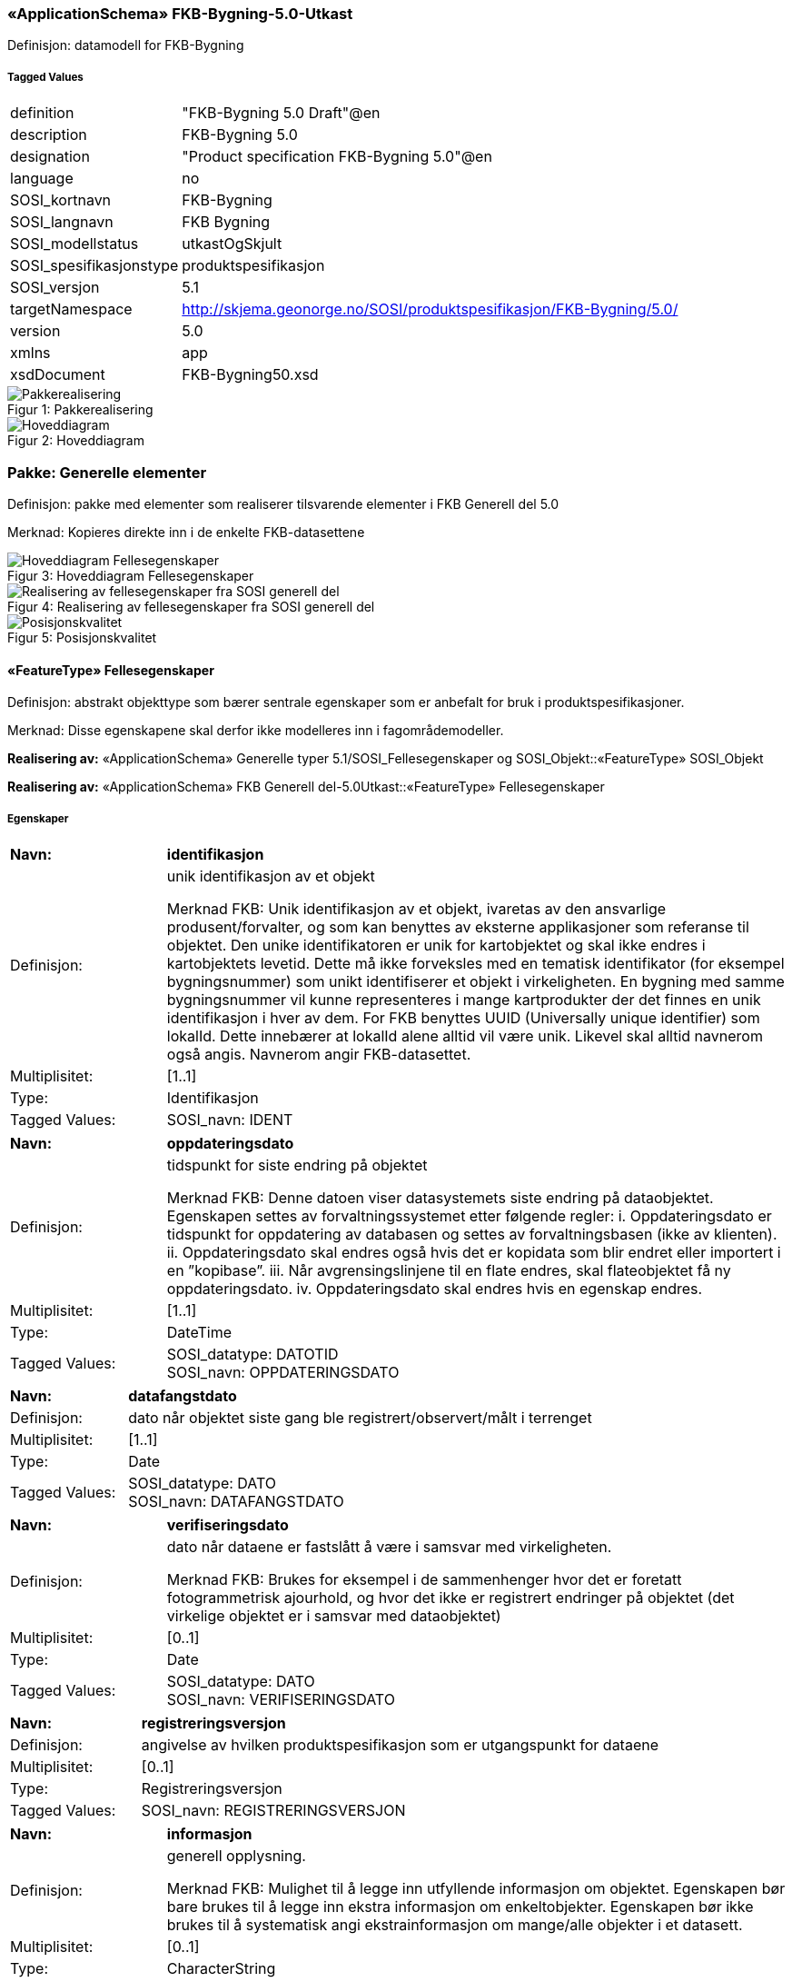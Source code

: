 === «ApplicationSchema» FKB-Bygning-5.0-Utkast
Definisjon: datamodell for FKB-Bygning
 
===== Tagged Values
[cols="20,80"]
|===
|definition
|"FKB-Bygning 5.0 Draft"@en
 
|description
|FKB-Bygning 5.0
 
|designation
|"Product specification FKB-Bygning 5.0"@en
 
|language
|no
 
|SOSI_kortnavn
|FKB-Bygning
 
|SOSI_langnavn
|FKB Bygning
 
|SOSI_modellstatus
|utkastOgSkjult
 
|SOSI_spesifikasjonstype
|produktspesifikasjon
 
|SOSI_versjon
|5.1
 
|targetNamespace
|http://skjema.geonorge.no/SOSI/produktspesifikasjon/FKB-Bygning/5.0/
 
|version
|5.0
 
|xmlns
|app
 
|xsdDocument
|FKB-Bygning50.xsd
 
|===
[caption="Figur 1: ",title=Pakkerealisering]
image::figurer/Pakkerealisering.png[Pakkerealisering]
[caption="Figur 2: ",title=Hoveddiagram]
image::figurer/Hoveddiagram.png[Hoveddiagram]
=== Pakke: Generelle elementer
Definisjon: pakke med elementer som realiserer tilsvarende elementer i FKB Generell del 5.0

Merknad:
Kopieres direkte inn i de enkelte FKB-datasettene
[caption="Figur 3: ",title=Hoveddiagram Fellesegenskaper]
image::figurer/Hoveddiagram Fellesegenskaper.png[Hoveddiagram Fellesegenskaper]
[caption="Figur 4: ",title=Realisering av fellesegenskaper fra SOSI generell del]
image::figurer/Realisering av fellesegenskaper fra SOSI generell del.png[Realisering av fellesegenskaper fra SOSI generell del]
[caption="Figur 5: ",title=Posisjonskvalitet]
image::figurer/Posisjonskvalitet.png[Posisjonskvalitet]
 
==== «FeatureType» Fellesegenskaper
Definisjon: abstrakt objekttype som bærer sentrale egenskaper som er anbefalt for bruk i produktspesifikasjoner.

Merknad: Disse egenskapene skal derfor ikke modelleres inn i fagområdemodeller.
 
*Realisering av:* «ApplicationSchema» Generelle typer 5.1/SOSI_Fellesegenskaper og SOSI_Objekt::«FeatureType» SOSI_Objekt
 
*Realisering av:* «ApplicationSchema» FKB Generell del-5.0Utkast::«FeatureType» Fellesegenskaper
 
===== Egenskaper
[cols="20,80"]
|===
|*Navn:* 
|*identifikasjon*
 
|Definisjon: 
|unik identifikasjon av et objekt 

Merknad FKB:
Unik identifikasjon av et objekt, ivaretas av den ansvarlige produsent/forvalter, og som kan benyttes av eksterne applikasjoner som referanse til objektet.
Den unike identifikatoren er unik for kartobjektet og skal ikke endres i kartobjektets levetid. Dette m&#229; ikke forveksles med en tematisk identifikator (for eksempel bygningsnummer) som unikt identifiserer et objekt i virkeligheten. En bygning med samme bygningsnummer vil kunne representeres i mange kartprodukter der det finnes en unik identifikasjon i hver av dem.
For FKB benyttes UUID (Universally unique identifier) som lokalId. Dette inneb&#230;rer at lokalId alene alltid vil v&#230;re unik. Likevel skal alltid navnerom ogs&#229; angis. Navnerom angir FKB-datasettet.
 
|Multiplisitet: 
|[1..1]
 
|Type: 
|Identifikasjon
|Tagged Values: 
|
SOSI_navn: IDENT + 
|===
[cols="20,80"]
|===
|*Navn:* 
|*oppdateringsdato*
 
|Definisjon: 
|tidspunkt for siste endring p&#229; objektet 

Merknad FKB: 
Denne datoen viser datasystemets siste endring p&#229; dataobjektet. Egenskapen settes av forvaltningssystemet etter f&#248;lgende regler:
i. Oppdateringsdato er tidspunkt for oppdatering av databasen og settes av forvaltningsbasen (ikke
av klienten).
ii. Oppdateringsdato skal endres ogs&#229; hvis det er kopidata som blir endret eller importert i en
”kopibase”.
iii. N&#229;r avgrensingslinjene til en flate endres, skal flateobjektet f&#229; ny oppdateringsdato.
iv. Oppdateringsdato skal endres hvis en egenskap endres.
 
|Multiplisitet: 
|[1..1]
 
|Type: 
|DateTime
|Tagged Values: 
|
SOSI_datatype: DATOTID + 
SOSI_navn: OPPDATERINGSDATO + 
|===
[cols="20,80"]
|===
|*Navn:* 
|*datafangstdato*
 
|Definisjon: 
|dato n&#229;r objektet siste gang ble registrert/observert/m&#229;lt i terrenget
 
|Multiplisitet: 
|[1..1]
 
|Type: 
|Date
|Tagged Values: 
|
SOSI_datatype: DATO + 
SOSI_navn: DATAFANGSTDATO + 
|===
[cols="20,80"]
|===
|*Navn:* 
|*verifiseringsdato*
 
|Definisjon: 
|dato n&#229;r dataene er fastsl&#229;tt &#229; v&#230;re i samsvar med virkeligheten.

Merknad FKB:
Brukes for eksempel i de sammenhenger hvor det er foretatt fotogrammetrisk ajourhold, og hvor det ikke er registrert endringer p&#229; objektet (det virkelige objektet er i samsvar med dataobjektet)
 
|Multiplisitet: 
|[0..1]
 
|Type: 
|Date
|Tagged Values: 
|
SOSI_datatype: DATO + 
SOSI_navn: VERIFISERINGSDATO + 
|===
[cols="20,80"]
|===
|*Navn:* 
|*registreringsversjon*
 
|Definisjon: 
|angivelse av hvilken produktspesifikasjon som er utgangspunkt  for dataene
 
|Multiplisitet: 
|[0..1]
 
|Type: 
|Registreringsversjon
|Tagged Values: 
|
SOSI_navn: REGISTRERINGSVERSJON + 
|===
[cols="20,80"]
|===
|*Navn:* 
|*informasjon*
 
|Definisjon: 
|generell opplysning.

Merknad FKB:
Mulighet til &#229; legge inn utfyllende informasjon om objektet. Egenskapen b&#248;r bare brukes til &#229; legge inn ekstra informasjon om enkeltobjekter. Egenskapen b&#248;r ikke brukes til &#229; systematisk angi ekstrainformasjon om mange/alle objekter i et datasett.
 
|Multiplisitet: 
|[0..1]
 
|Type: 
|CharacterString
|Tagged Values: 
|
SOSI_datatype: T + 
SOSI_lengde: 255 + 
SOSI_navn: INFORMASJON + 
|===
[cols="20,80"]
|===
|*Subtyper:*
|«featureType» AnnenBygning +
«featureType» Takoverbygg +
«featureType» Bygningsdelelinje +
«featureType» Bygning +
«FeatureType» KvalitetPåkrevd +
«FeatureType» KvalitetOpsjonell
|===
 
==== «FeatureType» KvalitetPåkrevd
Definisjon: abstrakt objekttype med p&#229;krevet kvalitetsangivelse
 
*Supertype:* «FeatureType» Fellesegenskaper
 
*Realisering av:* «ApplicationSchema» Generelle typer 5.1/SOSI_Fellesegenskaper og SOSI_Objekt::«FeatureType» SOSI_Objekt
 
*Realisering av:* «ApplicationSchema» FKB Generell del-5.0Utkast::«FeatureType» KvalitetPåkrevd
 
===== Egenskaper
[cols="20,80"]
|===
|*Navn:* 
|*kvalitet*
 
|Definisjon: 
|beskrivelse av kvaliteten på stedfestingen

Merknad: Denne er identisk med ..KVALITET i tidligere versjoner av SOSI.
 
|Multiplisitet: 
|[1..1]
 
|Type: 
|Posisjonskvalitet
|Tagged Values: 
|
SOSI_navn: KVALITET + 
|===
[cols="20,80"]
|===
|*Subtyper:*
|«featureType» BeskrivendeBygningsdetalj +
«featureType» Bygningsavgrensning +
«featureType» TakoverbyggKant +
«featureType» Bygningsvedheng
|===
 
==== «FeatureType» KvalitetOpsjonell
Definisjon: abstrakt objekttype med valgfri kvalitetsangivelse
 
*Supertype:* «FeatureType» Fellesegenskaper
 
*Realisering av:* «ApplicationSchema» Generelle typer 5.1/SOSI_Fellesegenskaper og SOSI_Objekt::«FeatureType» SOSI_Objekt
 
===== Egenskaper
[cols="20,80"]
|===
|*Navn:* 
|*kvalitet*
 
|Definisjon: 
|beskrivelse av kvaliteten på stedfestingen

Merknad: Denne er identisk med ..KVALITET i tidligere versjoner av SOSI.
 
|Multiplisitet: 
|[0..1]
 
|Type: 
|Posisjonskvalitet
|Tagged Values: 
|
SOSI_navn: KVALITET + 
|===
[cols="20,80"]
|===
|*Subtyper:*
|«featureType» FiktivBygningsavgrensning +
«featureType» BygningsavgrensningTiltak
|===
 
==== «dataType» Identifikasjon
Definisjon: Unik identifikasjon av et objekt i et datasett, forvaltet av den ansvarlige produsent/forvalter, og kan benyttes av eksterne applikasjoner som stabil referanse til objektet. 

Merknad 1: Denne objektidentifikasjonen må ikke forveksles med en tematisk objektidentifikasjon, slik som f.eks bygningsnummer. 

Merknad 2: Denne unike identifikatoren vil ikke endres i løpet av objektets levetid, og ikke gjenbrukes i andre objekt. 
 
*Realisering av:* «ApplicationSchema» Generelle typer 5.1/SOSI_Fellesegenskaper og SOSI_Objekt::«dataType» Identifikasjon
 
===== Tagged Values
[cols="20,80"]
|===
|SOSI_navn
|IDENT
 
|===
===== Egenskaper
[cols="20,80"]
|===
|*Navn:* 
|*lokalId*
 
|Definisjon: 
|lokal identifikator av et objekt

Merknad: Det er dataleverend&#248;rens ansvar &#229; s&#248;rge for at den lokale identifikatoren er unik innenfor navnerommet. For FKB-data benyttes UUID som lokalId.
 
|Multiplisitet: 
|[1..1]
 
|Type: 
|CharacterString
|Tagged Values: 
|
SOSI_datatype: T + 
SOSI_lengde: 100 + 
SOSI_navn: LOKALID + 
|===
[cols="20,80"]
|===
|*Navn:* 
|*navnerom*
 
|Definisjon: 
|navnerom som unikt identifiserer datakilden til et objekt, anbefales å være en http-URI

Eksempel: http://data.geonorge.no/SentraltStedsnavnsregister/1.0

Merknad : Verdien for nanverom vil eies av den dataprodusent som har ansvar for de unike identifikatorene og må være registrert i data.geonorge.no eller data.norge.no
 
|Multiplisitet: 
|[1..1]
 
|Type: 
|CharacterString
|Tagged Values: 
|
SOSI_datatype: T + 
SOSI_lengde: 100 + 
SOSI_navn: NAVNEROM + 
|===
[cols="20,80"]
|===
|*Navn:* 
|*versjonId*
 
|Definisjon: 
|identifikasjon av en spesiell versjon av et geografisk objekt (instans)
 
|Multiplisitet: 
|[0..1]
 
|Type: 
|CharacterString
|Tagged Values: 
|
SOSI_datatype: T + 
SOSI_lengde: 100 + 
SOSI_navn: VERSJONID + 
|===
 
==== «dataType» Posisjonskvalitet
Definisjon: beskrivelse av kvaliteten p&#229; stedfestingen.

Merknad:
Posisjonskvalitet er ikke konform med  kvalitetsmodellen i ISO slik den er defineret i ISO19157:2013, men er en videref&#248;ring av tildligere brukte kvalitetsegenskaper i SOSI. FKB 5.0 innf&#248;rer en egen variant av datatypen Posisjonskvalitet der kodeliste m&#229;lemetode er byttet ut med den mer generelle kodelista Datafangstmetode. 
 
*Realisering av:* «ApplicationSchema» Generelle typer 5.1/SOSI_Fellesegenskaper og SOSI_Objekt::«dataType» Posisjonskvalitet
 
===== Tagged Values
[cols="20,80"]
|===
|SOSI_navn
|KVALITET
 
|===
===== Egenskaper
[cols="20,80"]
|===
|*Navn:* 
|*datafangstmetode*
 
|Definisjon: 
|metode for datafangst. 
Egenskapen beskriver datafangstmetode for grunnrisskoordinater (x,y), eller for b&#229;de grunnriss og h&#248;yde (x,y,z) dersom det ikke er oppgitt noen verdi for datafangstmetodeH&#248;yde.
 
|Multiplisitet: 
|[1..1]
 
|Type: 
|Datafangstmetode
|Tagged Values: 
|
SOSI_lengde: 3 + 
SOSI_navn: DATAFANGSTMETODE + 
|===
[cols="20,80"]
|===
|*Navn:* 
|*nøyaktighet*
 
|Definisjon: 
|standardavviket til posisjoneringa av objektet oppgitt i cm
I de aller fleste sammenhenger benyttes en ansl&#229;tt eller forventet verdi for standardavvik, men dersom man har en beregnet verdi skal denne benyttes. 
For objekter med punktgeometri benyttes verdi for punktstandardavvik. For objekter med kurvegeometri benyttes standardavviket for tverravviket fra kurva. For objekter med overflate- eller volumgeometri er forst&#229;elsen at standardavviket beregnes ut fra (3D) avvikene mellom sann posisjon og n&#230;rmeste punkt p&#229; overflata. 
Merknad:
Verdien er ment &#229; beskrive n&#248;yaktigheten til objektet sammenlignet med sann verdi. Standardavvik er i utgangspunktet et m&#229;l p&#229; det tilfeldige avviket og det inneb&#230;rer at vi forutsetter at det systematiske avviket i liten grad p&#229;virker n&#248;yaktigheten til posisjoneringa. For fotogrammetriske data settes som hovedregel verdien lik kravet til standardavvik ved datafangst. Se standarden Geodatakvalitet for n&#230;rmere definisjon av standardavvik og hvordan dette defineres, beregnes og kontrolleres.
 
|Multiplisitet: 
|[0..1]
 
|Type: 
|Integer
|Tagged Values: 
|
SOSI_lengde: 6 + 
SOSI_navn: NØYAKTIGHET + 
|===
[cols="20,80"]
|===
|*Navn:* 
|*synbarhet*
 
|Definisjon: 
|beskrivelse av hvor godt objektene framg&#229;r i datagrunnlaget for posisjonering (f.eks. flybildene).
 
|Multiplisitet: 
|[0..1]
 
|Type: 
|Synbarhet
|Tagged Values: 
|
SOSI_lengde: 1 + 
SOSI_navn: SYNBARHET + 
|===
[cols="20,80"]
|===
|*Navn:* 
|*datafangstmetodeHøyde*
 
|Definisjon: 
|metoden brukt for h&#248;yderegistrering av posisjon.

Det er bare n&#248;dvending &#229; angi en verdi for egenskapen dersom datafangstmetode for h&#248;yde avviker fra datafangstmetode for grunnriss.

 
|Multiplisitet: 
|[0..1]
 
|Type: 
|Datafangstmetode
|Tagged Values: 
|
SOSI_lengde: 3 + 
SOSI_navn: DATAFANGSTMETODEHØYDE + 
|===
[cols="20,80"]
|===
|*Navn:* 
|*nøyaktighetHøyde*
 
|Definisjon: 
|standardavviket til posisjoneringa av objektet oppgitt i cm
I de aller fleste sammenhenger benyttes en ansl&#229;tt eller forventet verdi for standardavviket, men dersom man faktisk har standardavviket til posisjoneringa av objektet oppgitt i cm
I de aller fleste sammenhenger benyttes en ansl&#229;tt eller forventet verdi for standardavvik, men dersom man har en beregnet verdi skal denne benyttes. 
Merknad:
Verdien er ment &#229; beskrive n&#248;yaktigheten til objektet sammenlignet med sann verdi. Standardavvik er i utgangspunktet et m&#229;l p&#229; det tilfeldige avviket og det inneb&#230;rer at vi forutsetter at det systematiske avviket i liten grad p&#229;virker n&#248;yaktigheten til posisjoneringa. For fotogrammetriske data settes som hovedregel verdien lik kravet til standardavvik ved datafangst. Se standarden Geodatakvalitet for n&#230;rmere definisjon av standardavvik og hvordan dette defineres, beregnes og kontrolleres.
 
|Multiplisitet: 
|[0..1]
 
|Type: 
|Integer
|Tagged Values: 
|
SOSI_lengde: 6 + 
SOSI_navn: H-NØYAKTIGHET + 
|===
 
==== «CodeList» Synbarhet
Definisjon: synbarhet beskriver hvor godt objektene framg&#229;r i datagrunnlaget for posisjonering (f.eks. flybildene).
 
===== Tagged Values
[cols="20,80"]
|===
|asDictionary
|true
 
|codeList
|https://register.geonorge.no/sosi-kodelister/fkb/generell/5-0/synbarhet
 
|SOSI_datatype
|H
 
|SOSI_lengde
|1
 
|SOSI_navn
|SYNBARHET
 
|===
Kodeliste hentet fra register: https://register.geonorge.no/sosi-kodelister/fkb/generell/5-0/synbarhet
 
Kodeliste hentet på tidspunkt: 2021-08-09T13:40:30Z
 
Kodelistens navn i registeret: Synbarhet
 
===== Koder
[cols="25,60,15"]
|===
|*Kodenavn:* 
|*Definisjon:* 
|*Utvekslingsalias:* 
 
|Middels synlig
|Objektet er middels synlig/gjenkjennbart i flybilde eller annen datakilde for posisjonering. Ved fotogrammetrisk datafangst brukes denne koden for objekter som har lav kontrast eller er delvis skjult av overliggende objekter (vegetasjon, takoverbygg, bruer etc.). For slike objekter settes en større verdi for nøyaktighet enn kravet (opptil 3 ganger kravet)
|2
|Ikke synlig
|Objektet er ikke synlig/gjenkjennbart i flybilde eller annen datakilde for posisjonering. Ved fotogrammetrisk datafangst brukes denne koden for objekter som er helt skjult av overliggende objekter (vegetasjon, takoverbygg, bruer etc.). For slike objekter settes en stor verdi for nøyaktighet (mer enn 3 ganger kravet)
|3
|Fullt ut synlig
|Objektet er fullt ut synlig/gjenfinnbart i flybilde eller annen datakilde for posisjonering. Ved fotogrammetrisk registrering skal objekter som er fullt ut synlige registreres i tråd med angitte krav til nøyaktig registrering.
|0
|Dårlig gjenfinnbar i terreng
|Objektets posisjon er vanskelig å definere presist i terrenget på grunn av objektets natur. Koden kan f.eks. brukes på høydekurver (eller andre isolinjer) eller objekter som er skjult i bakken (f.eks. innmåling av ledninger på lukket grøft) 
|1
|===
 
==== «CodeList» Datafangstmetode
Definisjon: metode for datafangst. 

Datafangstmetoden beskriver hvordan selve vektordataene er posisjonert fra et datagrunnlag (observasjoner med landm&#229;lingsutstyr, fotogrammetrisk stereomodell, digital terrengmodell etc.) og ikke prosessen med &#229; innhente det bakenforliggende datagrunnlaget.
 
===== Tagged Values
[cols="20,80"]
|===
|asDictionary
|true
 
|codeList
|https://register.geonorge.no/sosi-kodelister/fkb/generell/5-0/datafangstmetode
 
|SOSI_datatype
|T
 
|SOSI_lengde
|3
 
|SOSI_navn
|DATAFANGSTMETODE
 
|===
Kodeliste hentet fra register: https://register.geonorge.no/sosi-kodelister/fkb/generell/5-0/datafangstmetode
 
Kodeliste hentet på tidspunkt: 2021-08-09T13:40:31Z
 
Kodelistens navn i registeret: Datafangstmetode
 
===== Koder
[cols="25,60,15"]
|===
|*Kodenavn:* 
|*Definisjon:* 
|*Utvekslingsalias:* 
 
|Som bygget
|Posisjonen er hentet fra prosjekterte eller planlagte data, f.eks. fra en BIM-modell, som er verifisert som bygget ved innmålinger
|byg
|Ukjent
|Ukjent eller uspesifisert datafangstmetode
|ukj
|Plandata
|Posisjonen er hentet plandata. Posisjonen er ikke verifisert med innmåling. 
|pla
|Satellittmålt
|Posisjonen er målt inn direkte med GNSS (for posisjoner målt inn med GNSS i kombinasjon med andre landmålingsmetoder skal koden Landmåling benyttes)
|sat
|Generert
|Posisjonen er manuelt konstruert, eller generert ved maskinlæring eller annen type programvare, fra punktsky fra laserskanning, bildematching, sonar, andre typer sensordata eller kombinasjon av flere typer sensordata.
|gen
|Fotogrammetri
|Posisjonen er konstruert/generert fra en fotogrammetrisk stereomodell 
|fot
|Digitalisert
|Posisjonen er digitalisert fra ortofoto eller andre plane kartdata
|dig
|Landmålt
|Posisjonen er målt inn direkte med en landmålingsmetode. Aktuelle landmålingsmetoder kan være nivellering, vinkelmåling, avstandsmåling eller treghetsmåling. Kodeverdien brukes også for kombinasjoner av disse målemetodene eller der disse målemetodene kombineres med GNSS. Landmåling utføres normalt med overskytende målinger og utjevning av resultatet.
|lan
|===
 
==== «CodeList» Registreringsversjon
Definisjon: FKB-verjson som ligger til grunn for registrering. Mest relevant for data som er fotogrammetrisk registrert.
 
===== Tagged Values
[cols="20,80"]
|===
|asDictionary
|true
 
|codeList
|https://register.geonorge.no/sosi-kodelister/fkb/generell/5-0/registreringsversjon
 
|SOSI_datatype
|T
 
|SOSI_lengde
|10
 
|SOSI_navn
|REGISTRERINGSVERSJON
 
|===
Kodeliste hentet fra register: https://register.geonorge.no/sosi-kodelister/fkb/generell/5-0/registreringsversjon
 
Kodeliste hentet på tidspunkt: 2021-08-09T13:40:32Z
 
Kodelistens navn i registeret: Registreringsversjon
 
===== Koder
[cols="25,60,15"]
|===
|*Kodenavn:* 
|*Definisjon:* 
|*Utvekslingsalias:* 
 
|FKB 4.5 2014-03-01
|Data registrert etter FKB 4.5 2014-03-01
|2014-03-01
|FKB 4.6 2020-01-01
|Data registrert etter FKB 4.6/4.61 2020-01-01
|2020-01-01
|FKB 4.6 2018-01-01
|Data registrert etter FKB 4.6/4.61 2018-01-01
|2018-01-01
|FKB 5.0 2022-01-01
|Data registrert etter FKB 5.0 2022-01-01
|2022-01-01
|FKB 4.01 2011-01-01
|Data registrert etter FKB 4.01 2011-01-01
|2011-01-01
|FKB 4.0 2007-01-01
|Data registrert etter FKB 4.0 2007-01-01
|2007-01-07
|FKB 4.6 2016-06-01
|Data registrert etter FKB 4.6 2016-06-01
|2016-06-01
|FKB 4.01 2009-03-10
|Data registrert etter FKB 4.01 2009-03-10
|2009-03-10
|FKB 4.5 2015-01-01
|Data registrert etter FKB 4.5 2015-01-01
|2015-01-01
|FKB 4.02 2013-01-01
|Data registrert etter FKB 4.02 2013-01-01
|2013-01-01
|FKB 4.02 2011-12-01
|Data registrert etter FKB 4.02 2011-12-01
|2001-12-01
|===
 
==== «CodeList» Høydereferanse
Definisjon: koordinatregistering utf&#248;rt p&#229; topp eller bunn av et objekt
 
===== Tagged Values
[cols="20,80"]
|===
|asDictionary
|true
 
|codeList
|https://register.geonorge.no/sosi-kodelister/fkb/generell/5-0/hoydereferanse
 
|SOSI_datatype
|T
 
|SOSI_lengde
|6
 
|SOSI_navn
|HREF
 
|===
Kodeliste hentet fra register: https://register.geonorge.no/sosi-kodelister/fkb/generell/5-0/hoydereferanse
 
Kodeliste hentet på tidspunkt: 2021-08-09T13:40:33Z
 
Kodelistens navn i registeret: Høydereferanse
 
===== Koder
[cols="25,60,15"]
|===
|*Kodenavn:* 
|*Definisjon:* 
|*Utvekslingsalias:* 
 
|Fot
|Høyden målt til foten av objektet
|FOT
|Ukjent
|Ukjent høydereferanse
|UKJENT
|Topp
|Høyden målt til toppen av objektet
|TOP
|===
 
==== «CodeList» Medium
Definisjon: objektets beliggenhet i forhold til jordoverflaten

Eksempel:
Veg p&#229; bro, i tunnel, inne i et bygningsmessig anlegg, etc.
 
===== Tagged Values
[cols="20,80"]
|===
|asDictionary
|true
 
|codeList
|https://register.geonorge.no/sosi-kodelister/fkb/generell/5-0/medium
 
|SOSI_datatype
|T
 
|SOSI_lengde
|1
 
|SOSI_navn
|MEDIUM
 
|===
Kodeliste hentet fra register: https://register.geonorge.no/sosi-kodelister/fkb/generell/5-0/medium
 
Kodeliste hentet på tidspunkt: 2021-08-09T13:40:34Z
 
Kodelistens navn i registeret: Medium
 
===== Koder
[cols="25,60,15"]
|===
|*Kodenavn:* 
|*Definisjon:* 
|*Utvekslingsalias:* 
 
|På terrenget
|På terrenget/på bakkenivå
|T
|Ukjent
|Ukjent plassering i forhold til jordoverflaten
|X
|Delvis under vann
|Delvis i eller under vann
|D
|På Isbre
|På isbre
|I
|Under terrenget
|Under terrenget
|U
|I vann
|Alltid i vann
|V
|I Bygning
|I eller på bygning eller bygningsmessig anlegg
|B
|I luft
|I lufta
|L
|===
=== Pakke: Bygninger
Definisjon: Inneholder elementer fra SOSI Bygg 4.5, Bygningspunkt
[caption="Figur 6: ",title=Bygning - Realisering av objekttyper og kodelister]
image::figurer/Bygning - Realisering av objekttyper og kodelister.png[Bygning - Realisering av objekttyper og kodelister]
[caption="Figur 7: ",title=Bygning - Arv fra fellesegenskaper]
image::figurer/Bygning - Arv fra fellesegenskaper.png[Bygning - Arv fra fellesegenskaper]
[caption="Figur 8: ",title=Bygning - Objekttyper med egenskaper]
image::figurer/Bygning - Objekttyper med egenskaper.png[Bygning - Objekttyper med egenskaper]
[caption="Figur 9: ",title=Bygning - Flateavgrensning]
image::figurer/Bygning - Flateavgrensning.png[Bygning - Flateavgrensning]
 
==== «featureType» AnnenBygning
Definisjon: bygning som ikke er registrert  i matrikkelen
 
*Supertype:* «FeatureType» Fellesegenskaper
 
*Realisering av:* «ApplicationSchema» Bygg-4.5/Bygningspunkt::«featureType» AnnenBygning
 
===== Egenskaper
[cols="20,80"]
|===
|*Navn:* 
|*område*
 
|Definisjon: 
|objektets utstrekning
 
|Multiplisitet: 
|[1..1]
 
|Type: 
|Flate
|===
[cols="20,80"]
|===
|*Navn:* 
|*posisjon*
 
|Definisjon: 
|sted som objektet eksisterer på
 
|Multiplisitet: 
|[0..1]
 
|Type: 
|Punkt
|===
[cols="20,80"]
|===
|*Navn:* 
|*medium*
 
|Definisjon: 
|objektets beliggenhet i forhold til jordoverflaten
 
|Multiplisitet: 
|[1..1]
 
|Type: 
|Medium
|===
===== Roller
[cols="20,80"]
|===
|*Rollenavn:* 
|*avgrensesAv.Bygningsavgrensning*
 
|Definisjon:
|Krav til delt flategeometri. Avgrensning av bygning (som ikke ligger i matrikkel) med en innmålt avgrensningslinje.
 
|Multiplisitet: 
|[0..*]
 
|Til klasse
|«featureType» Bygningsavgrensning
|===
[cols="20,80"]
|===
|*Rollenavn:* 
|*avgrensesAv.BygningsavgrensningTiltak*
 
|Definisjon:
|Krav til delt flategeometri. Avgrensning av bygning (som ikke ligger i matrikkel)  ved hjelp av geometriobjekter fra tiltaksbasen.
 
|Multiplisitet: 
|[0..*]
 
|Til klasse
|«featureType» BygningsavgrensningTiltak
|===
[cols="20,80"]
|===
|*Rollenavn:* 
|*beskriver.AnnenBygning*
 
|Definisjon:
|AnnenBygning kjenner hvilke beskrivede bygningsdetaljer som tilhører bygningen
 
|Multiplisitet: 
|[0..*]
 
|Til klasse
|«featureType» BeskrivendeBygningsdetalj
|===
[cols="20,80"]
|===
|*Rollenavn:* 
|*vedhengTil.AnnenBygning*
 
|Definisjon:
|AnnenBygning kjenner sine bygningsvedheng
 
|Multiplisitet: 
|[0..*]
 
|Til klasse
|«featureType» Bygningsvedheng
|===
[cols="20,80"]
|===
|*Rollenavn:* 
|*avgrensesAv.FiktivBygningsavgrensning*
 
|Definisjon:
|Krav til delt flategeometri. Avgrensning av bygning (som ikke ligger i matrikkel) med en fiktiv avgrensningslinje
 
|Multiplisitet: 
|[0..*]
 
|Til klasse
|«featureType» FiktivBygningsavgrensning
|===
 
==== «featureType» Bygning
Definisjon: bygning som er registrert i matrikkelen
 
*Supertype:* «FeatureType» Fellesegenskaper
 
*Realisering av:* «ApplicationSchema» Bygg-4.5/Bygningspunkt::«featureType» Bygning
 
===== Tagged Values
[cols="20,80"]
|===
|SOSI_bildeAvModellelement
|http://skjema.geonorge.no/SOSI/produktspesifikasjon/FKB-Bygning/5.0/figurer/objtype_bygning.png
 
|===
[caption="Figur 10: ",title=SOSI_bildeAvModellelement]
image::http://skjema.geonorge.no/SOSI/produktspesifikasjon/FKB-Bygning/5.0/figurer/objtype_bygning.png[http://skjema.geonorge.no/SOSI/produktspesifikasjon/FKB-Bygning/5.0/figurer/objtype_bygning.png]
===== Egenskaper
[cols="20,80"]
|===
|*Navn:* 
|*område*
 
|Definisjon: 
|objektets utstrekning
 
|Multiplisitet: 
|[0..1]
 
|Type: 
|Flate
|===
[cols="20,80"]
|===
|*Navn:* 
|*posisjon*
 
|Definisjon: 
|sted som objektet eksisterer p&#229;. Punktet er en kopi av bygningspunktet i matrikkelen
 
|Multiplisitet: 
|[1..1]
 
|Type: 
|Punkt
|===
[cols="20,80"]
|===
|*Navn:* 
|*bygningsnummer*
 
|Definisjon: 
|nummerering av bygninger fra Matrikkelen. Nummeret er unikt og landsdekkende.
 
|Multiplisitet: 
|[1..1]
 
|Type: 
|Integer
|Tagged Values: 
|
SOSI_datatype: H + 
SOSI_lengde: 9 + 
SOSI_navn: BYGGNR + 
|===
[cols="20,80"]
|===
|*Navn:* 
|*bygningstype*
 
|Definisjon: 
|beskrivelse av hva bygningen faktisk er brukt til, eventuelt hva bygningen er godkjent til. 
 
|Multiplisitet: 
|[1..1]
 
|Type: 
|Bygningstype
|Tagged Values: 
|
SOSI_datatype: H + 
SOSI_lengde: 3 + 
SOSI_navn: BYGGTYP_NBR + 
|===
[cols="20,80"]
|===
|*Navn:* 
|*bygningsstatus*
 
|Definisjon: 
|informasjon om bygningens status
 
|Multiplisitet: 
|[1..1]
 
|Type: 
|Bygningsstatus
|===
[cols="20,80"]
|===
|*Navn:* 
|*kommunenummer*
 
|Definisjon: 
|nummerering av kommuner i henhold til Statistisk sentralbyrå sin offisielle liste
 
|Multiplisitet: 
|[1..1]
 
|Type: 
|Kommunenummer
|Tagged Values: 
|
asDictionary: true + 
codeList: Kommunenummer.xml + 
defaultCodeSpace: http://skjema.geonorge.no/SOSI/produktspesifikasjon/FKB-Bygning/4.61/Kommunenummer.xml + 
SOSI_datatype: T + 
SOSI_lengde: 4 + 
SOSI_navn: KOMM + 
|===
[cols="20,80"]
|===
|*Navn:* 
|*medium*
 
|Definisjon: 
|objektets beliggenhet i forhold til jordoverflaten
 
|Multiplisitet: 
|[1..1]
 
|Type: 
|Medium
|===
===== Roller
[cols="20,80"]
|===
|*Rollenavn:* 
|*vedhengTil.Bygning*
 
|Definisjon:
|Bygning kjenner sine vedheng
 
|Multiplisitet: 
|[0..*]
 
|Til klasse
|«featureType» Bygningsvedheng
|===
[cols="20,80"]
|===
|*Rollenavn:* 
|*beskriver.Bygning*
 
|Definisjon:
|bygningen kjenner hvilke beskrivede bygningsdetaljer som tilhører bygningen
 
|Multiplisitet: 
|[0..*]
 
|Til klasse
|«featureType» BeskrivendeBygningsdetalj
|===
[cols="20,80"]
|===
|*Rollenavn:* 
|*avgrensesAv.BygningsavgrensningTiltak*
 
|Definisjon:
|Krav til delt flategeometri. Avgrensning av bygning ved hjelp av geometriobjekter fra tiltaksbasen.
 
|Multiplisitet: 
|[0..*]
 
|Til klasse
|«featureType» BygningsavgrensningTiltak
|===
[cols="20,80"]
|===
|*Rollenavn:* 
|*avgrensesAv.Bygningsavgrensning*
 
|Definisjon:
|Krav til delt flategeometri. Avgrensning av bygning med en innmålt avgrensningslinje
 
|Multiplisitet: 
|[0..*]
 
|Til klasse
|«featureType» Bygningsavgrensning
|===
[cols="20,80"]
|===
|*Rollenavn:* 
|*avgrensesAv.FiktivBygningsavgrensning*
 
|Definisjon:
|Krav til delt flategeometri. Avgrensning av bygning med en fiktiv avgrensningslinje
 
|Multiplisitet: 
|[0..*]
 
|Til klasse
|«featureType» FiktivBygningsavgrensning
|===
[cols="20,80"]
|===
|*Rollenavn:* 
|*avgrensesAv.Bygningsdelelinje*
 
|Definisjon:
|Krav til delt flategeometri. Avgrensning av bygning ved hjelp av bygningsdelelinje
 
|Multiplisitet: 
|[0..*]
 
|Til klasse
|«featureType» Bygningsdelelinje
|===
 
==== «CodeList» Bygningsstatus
Definisjon: Bygningsstatuskoder fra matrikkelen som benyttes i FKB-Bygning
 
===== Tagged Values
[cols="20,80"]
|===
|asDictionary
|true
 
|codeList
|https://register.geonorge.no/sosi-kodelister/fkb/bygning/5.0/bygningsstatus
 
|SOSI_datatype
|T
 
|SOSI_lengde
|2
 
|SOSI_navn
|BYGGSTAT
 
|===
Kodeliste hentet fra register: https://register.geonorge.no/sosi-kodelister/fkb/bygning/5.0/bygningsstatus
 
Kodeliste hentet på tidspunkt: 2021-08-09T13:40:46Z
 
Kodelistens navn i registeret: Bygningsstatus
 
===== Koder
[cols="25,60,15"]
|===
|*Kodenavn:* 
|*Definisjon:* 
|*Utvekslingsalias:* 
 
|Rammetillatelse
|Rammetillatelse
|RA
|Midlertidig brukstillatelse
|Midlertidig brukstillatelse
|MB
|Frittatt for søknadsplikt
|bygninger under 50m2 som er fritatt for søknadsplikt
|FS
|Bygning flyttet
|Bygningen er flyttet
|BF
|Meldingssak registrer tiltak
|Kode for at det er registrert tiltak for meldingssak
|MT
|Godkjent revet eller brent
|Bygningen er godkjent for riving/brenning
|GR
|Tatt i bruk
|Bygning er tatt i bruk
|TB
|Igangsettingstillatelse
|Igangsettingstillatelse
|IG
|Meldingsak tiltak fullført
|Kode for at det er fullført tiltak for meldingssak
|MF
|Ferdigattest
|Ferdigattest
|FA
|Ikke pliktig registrert
|bygninger som ikke er pliktig registrert i henhold til Plan- og bygningsloven
|IP
|Revet eller brent
|Bygningen er revet eller brent
|BR
|===
 
==== «CodeList» Bygningstype
Definisjon: Bygningstyper fra matrikkelen som benyttes i FKB-Bygning
 
===== Tagged Values
[cols="20,80"]
|===
|asDictionary
|true
 
|codeList
|https://register.geonorge.no/sosi-kodelister/fkb/bygning/5.0/bygningstype
 
|SOSI_datatype
|H
 
|SOSI_lengde
|3
 
|SOSI_navn
|BYGGTYP_NBR
 
|===
Kodeliste hentet fra register: https://register.geonorge.no/sosi-kodelister/fkb/bygning/5.0/bygningstype
 
Kodeliste hentet på tidspunkt: 2021-08-09T13:40:47Z
 
Kodelistens navn i registeret: Bygningstype
 
===== Koder
[cols="25,60,15"]
|===
|*Kodenavn:* 
|*Definisjon:* 
|*Utvekslingsalias:* 
 
|Skogs- og utmarkskoie, gamme
|Skogs- og utmarkskoie, gamme 
|172
|Annen samf. og kom.bygn
|Annen samf. og kom.bygn
|490
|Garasje, uth. anneks til fritidb
|Garasje, uth. anneks til fritidb, garasje, uthus , anneks knyttet til fritidsbolig
|182
|Fritidsbygg
|Fritidsbygg (hytter, sommerhus og lignende)
|161
|Annet sykehus
|Annet sykehus, private sykehus eller bygning som har nær tilknytning til/tjener slik(e) bygning(er).
|719
|Annen fiskeri- og fangstbygn.
|Annen fiskeri- og fangstbygn.
|248
|Annen bygn. for religiøs akt.
|Annen bygn. for religiøs akt., bygninger som ikke passer inn under ovennevnte kategorier, eller bygning som har nær tilknytning til/tjener slik(e) bygning(er).
|679
|Annen eksp. og terminalbygning
|Annen eksp. og terminalbygning
|419
|Kjøle- og fryselager
|Kjøle- og fryselager
|232
|Annen museum/biblioteksbygning
|Annen museum/biblioteksbygning, bygninger som ikke passer inn under ovennevnte kategorier , eller bygning som har nær tilknytning til/tjener slik(e) bygning(er).
|649
|Annet sykehjem
|Annet sykehjem, annet sykehjem, eller bygning som har nær tilknytning til/tjener slik(e) bygning(er).
|729
|Messe- og kongressbygning
|Messe- og kongressbygning, messe- og kongressbygning. Dette gjelder bygninger for messer, utstillinger, kongresser og konferanser
|330
|Svømmehall
|Svømmehall, bygning for innendørs badeanlegg som brukes til undervisning, mosjon, trening og konkurranser.
|653
|Tribune og idrettsgarderobe
|Tribune og idrettsgarderobe, innebygd tribuneanlegg til utendørs idrettsanlegg (tribune) eller bygning for garderobe i tilknytning til idrettsanlegg (idrettsgarderobe)
|654
|Enebolig m/hybel/sokkelleil.
|Enebolig m/hybel/sokkelleil., enebolig som i tillegg inneholder en eller flere hybler el.l., som minimum dekkes av SSBs krav til hybel
|112
|Del av våningh.tomannsb/vert
|Del av våningh.tomannsb/vert., bolighus med to boliger, inkl. våningshus på gårdsbruk
|123
|Annen kontorbygning
|Annen kontorbygning
|319
|Camping- /utleiehytte
|Camping- /utleiehytte, enklere overnattingshytte fortrinnsvis beregnet for bilturister. Som regel er de knyttet til en campingplass. Gjestene holder vanligvis sengetøy selv
|524
|Samfunnshus, grendehus
|Samfunnshus, grendehus, sentralt aktivitetshus for bygda/grenda, multifunksjonsbygg som benyttes til alt fra idrettsarrangementer til fest og andre sosiale sammenkomster.
|662
|Annen veg- og trafikktilsynsbygning
|Annen veg- og trafikktilsynsbygning
|449
|Del av kjede/atr.h innt.4 bol.
|Del av kjede/atr.h innt.4 bol., del av kjede-, atriumshus med inntil 4 boliger
|133
|Klinikk, legekontor/legesenter
|Klinikk, legekontor/legesenter, klinikk, legekontor/-senter/-vakt.
|731
|Kirke, kapell
|Kirke, kapell, kristent gudshus
|671
|Hotellbygning
|Hotellbygning, større bygning for overnatting, godkjent etter hotelloven.
|511
|Stort sammenh.boligbygg på 2 etasjer
|Stort sammenh.boligbygg på 2 etasjer, Store sammenbygde boligbygg på 3 og 4 etasjer
|144
|Annen restaurantbygning
|Annen restaurantbygning, andre spisesteder som ikke passer inn i kodene over, eller bygning som har nær tilknytning til/tjener slik(e) bygning(er).
|539
|Bussgar.,trikke-lokomotivstall
|Bussgar.,trikke-lokomotivstall
|432
|Zoologisk/botanisk hage (byg.)
|Zoologisk/botanisk hage (byg.), bygninger i tilknytning til zoologisk og botanisk hage, gjelder også utstillingsbygninger i dyrepark.
|643
|Annen hotellbygning
|Annen hotellbygning, annen bygning for overnatting - godkjent etter hotelloven. , eller bygning som har nær tilknytning til/tjener slik(e) bygning(er).
|519
|Spesialsykehus
|Spesialsykehus
|714
|Vakt-/bombygn.tollst., bilvekt
|Vakt-/bombygn.tollst., bilvekt
|443
|Mindre kraftstasjon
|Mindre kraftstasjon
|222
|Hjelpefengsel, kretsfengsel
|Hjelpefengsel, kretsfengsel, 
|812
|Bo- og behandlingssenter, aldershjem
|Bo- og behandlingssenter, aldershjem, institusjoner der man bor permanent og samtidig har tilgang til et behandlingstilbud.
|722
|Hospits, pensjonat
|Hospits, pensjonat, rimelig, enkelt utstyrt overnattingssted, vanligvis serveres også mat. I byene ofte leid ut på mer fast basis, over uker, måneder eller år.
|521
|Godsterminal
|Godsterminal
|415
|Helårsb.benyttes som fritidsb.
|Helårsb.benyttes som fritidsb., helårsbolig utenom våningshus som benyttes som fritidsbolig.
|162
|Flyhangar
|Flyhangar
|433
|Restaurantbygning, kafébygning
|Restaurantbygning, kafébygning, Restaurantbygning eller  kafébygning.
|531
|Eksp.bygn. flyterm. kontr.tårn
|Eksp.bygn. flyterm. kontr.tårn, ekspedisjonsbygning, flyterminal, kontrolltårn
|411
|Offentlig toalett
|Offentlig toalett, 
|840
|Annen boligb.(Eks sekundærbolig reindr.)
|Annen boligb.(Eks sekundærbolig reindr.)
|199
|Bankbygning, posthus
|Bankbygning, posthus
|312
|Motellbygning
|Motellbygning, egentlig motorhotell, oftest beliggende langs en hovedferdselsåre.
|512
|Terrassehus
|Terrassehus, større bolighus i bratt terreng hvor bygningen følger hellingen i terrenget
|135
|Annen skolebygning
|Annen skolebygning, andre skoler som ikke passer inn under ovennevnte kategorier, eller bygning som har nær tilknytning til/tjener slik(e) bygning(er).
|619
|Sentralsykehus
|Sentralsykehus
|712
|Politistasjon
|Politistasjon, 
|821
|Bygning for renseanlegg
|Bygning for renseanlegg, bygning for renseanlegg, bl.a. kloakkpumpestasjon
|214
|Radio og TV-hus
|Radio og TV-hus
|313
|Stort sammenh.boligbygg på 3 og 4 et
|Stort sammenh.boligbygg på 3 og 4 et, store sammenbygde boligbygg på 3 og 4 etasjer
|145
|Del av tomannsbolig-vertikal
|Del av tomannsbolig-vertikal, bolighus med to boliger, inkl. våningshus på gårdsbruk
|121
|Kjøpesenter, varehus
|Kjøpesenter, varehus, bygning som inneholder flere forskjellige butikker
|321
|Lokalsykehus
|Lokalsykehus 
|711
|Bygning for avfallshåndtering
|Bygning for avfallshåndtering
|215
|Idrettshall
|Idrettshall, bygning primært til bruk for idrettsformål, innehar som regel også garderobeanlegg og kiosk.
|651
|Labratoriebygning
|Bygninger for laboratorievirksomhet (f.eks. i industri, sykehus og ved universiteter).
|623
|Sykehjem
|Sykehjem, 
|721
|Studenthjem/studentboliger
|Studenthjem/studentboliger
|152
|Ukjent bygningstype
|Ukjent eller skjermet bygningstype. Bygningen er registrert i matrikkelen, men bygningstype er ikke tilgjengelig.
|999
|Ungdomsskole
|Ungdomsskole, skolebygning for skoleklassene 8-10, for barn i alderen 13-15 år.
|614
|Museum, kunstgalleri
|Museum, kunstgalleri, bygning for utstilling av spesielle gjenstander, og omtale av disse (museum) eller bygning for utstilling og salg av kunst (kunstgalleri)
|641
|Bo- og servicesenter
|Bo- og servicesenter, bo- og servicesenter. For eldre, utviklingshemmede, funksjonshemmede mv
|151
|Annen garasje-/hangarbygning
|Annen garasje-/hangarbygning
|439
|Naust/redskapshus for fiske
|Naust/redskapshus for fiske, naust / redskapshus for fiske
|245
|Annen idrettsbygning
|Annen idrettsbygning, andre idrettsbygninger som ikke passer inn under ovennevnte kategorier , eller bygning som har nær tilknytning til/tjener slik(e) bygning(er).
|659
|Fyrstasjon, losstasjon
|Fyrstasjon, losstasjon, 
|823
|Landsfengsel
|Landsfengsel, 
|811
|Verkstedbygning
|Verkstedbygning, bygning for spesialproduksjon eller reparasjon
|212
|Region-, universitetssykehus
|Region-, universitetssykehus
|713
|Ishall
|Ishall, bygning primært brukt som skøytehall for lengdeløp og ishockey, innehar som regel også garderobeanlegg og kiosk.
|652
|Annen industribygning
|Annen industribygning, annen industribygning, eller bygning som har nær tilknytning til/tjener slik(e) bygning(er)
|219
|Videregående skole
|Videregående skole, skolebygning for skole etter grunnskolen. Allmennfaglig eller yrkesrettet.Ikke høgskole
|616
|Gatekjøkken, kioskbygning
|Gatekjøkken, kioskbygning, gatekjøkken, kioskbygning
|533
|Postterminal
|Postterminal
|416
|Andre småhus med 3-4 boliger
|Andre småhus med 3-4 boliger, andre småhus med 3 boliger eller flere
|136
|Arbeidskoloni
|Arbeidskoloni, 
|813
|Landbruksgarasje/redskapshus
|Landbruksgarasje/redskapshus
|242
|Annet kulturhus
|Annet kulturhus, andre multifunksjonshus for kultur og idrett, herunder ungdomsklubb, som ikke passer inn under ovennevnte kategorier , eller bygning som har nær tilknytning til/tjener slik(e) bygning(er).
|669
|Hus for dyr/landbr.lager/silo
|Hus for dyr/landbr.lager/silo, hus for dyr, fôrlager, strølager, landbrukssilo, høy-/korntørke
|241
|Helsestudio
|Helsestudio, kompakt treningsanlegg, drevet på forretningsmessig basis - ikke offentlig.
|655
|Garasje ,uthus anneks til bolig
|Garasje, uthus anneks til bolig, garasje, uthus , anneks knyttet til bolig
|181
|Monument
|Monument, konstruksjoner som er minnesmerker eller kunstverker. Må tilfredsstille krav til bygning
|830
|AM-stasjon (kortbølgestasjon)
|AM-stasjon (kortbølgestasjon)
|424
|Annen bygning for bofellesskap
|Annen bygning for bofellesskap, annen bygning for bofellesskap, eller bygning som har nær tilknytning til / tjener slik(e) bygning(er)
|159
|Våningsh. tomannsb./horisont.
|Våningsh. tomannsb./horisont., bolighus med to boliger, inkl. våningshus på gårdsbruk
|124
|Rehabiliter.institusjon.kurbad
|Rehabiliter.institusjon.kurbad, institusjon der man bor for en kortere eller lengre periode, samtidig som man får behandling
|723
|Bedehus, menighetshus
|Bedehus, menighetshus, kristent forsamlingshus
|672
|Parkeringshus
|Parkeringshus
|431
|Butikk/forretningsbygning
|Butikk/forretningsbygning
|322
|Produksjonshall
|Produksjonshall
|213
|Annen lagerbygning
|Annen lagerbygning
|239
|Jernbane- og T-banestasjon
|Jernbane- og T-banestasjon
|412
|Naust, båthus, sjøbu
|Naust, båthus, sjøbu, frittliggende bygning som primært benyttes til plassering av båt(er). Kan i tillegg benyttes til oppbevaring av forskjellig redskap o.l
|183
|Annen primærhelsebygning
|Annen primærhelsebygning, annen primærhelsebygning, eller bygning som har nær tilknytning til/tjener slik(e) bygning(er)
|739
|Synagoge, moske
|Synagoge, moske, jødisk gudshus (synagoge) eller muslimsk gudshus (moské)
|674
|Spesialbygning
|Spesialbygning
|622
|Vandre-feriehjem,turisthytte
|Vandre-feriehjem,turisthytte, rimelig nattelosji, ofte knyttet til medlemskap i en forening.
|522
|Diskotek
|Diskotek, bygning for ungdomsaktiviteter, særlig knyttet til musikk og dans - drevet på forretningsmessig basis.
|663
|Appartement
|Appartement, bygning med fritidsboliger/ boliger til utleie, boligene har bad og kokemuligheter, og leies oftest for døgn- eller ukebasis.
|523
|Annen forretningsbygning
|Annen forretningsbygning 
|329
|Lekepark
|Lekepark, sted for opphold for barn 1-5 år. Oftest 4-5 timers tilbud, men kan også være heldag. Ingen krav til pedagogisk innhold, og selve huset i lekeparken er ofte lite og dårlig utstyrt, nærmest som spiserom å betrakte. En lekepark er i stor grad basert på at barna skal være ute og leke.
|611
|Stort sammenh.boligbygg på 5 -&gt; etasjer eller over (5 boliger eller mer)
|Stort sammenh.boligbygg på 5 -&gt; etasjer eller over (5 boliger eller mer), store sammenbygde boligbygg på 5 etasjer eller over (5 boliger eller mer)
|146
|Annet fengsel-/ beredskapsbyg. mv.
|Annet fengsel-/ beredskapsbyg. mv., 
|890
|Del av rekkeh. m/3-4 boliger
|Del av rekkeh. m/3-4 boliger, del av rekkekhus med 3-4 boliger
|131
|Mindre transform.stasj./kiosk
|Mindre transform.stasj./kiosk
|224
|Seterhus, sel, rorbu og lignende
|Seterhus, sel, rorbu og lignende
|171
|Stort frittl. boligbygg på 3 og 4 etasj.
|Stort frittl. boligbygg på 3 og 4 etasj., stort frittliggende boligbygg på 3 og 4 etasjer (5 boliger eller mer)
|142
|Bibliotek, mediatek
|Bibliotek, mediatek, bygning for utlån av bøker, lydbøker, filmer, aviser o.l. Moderne bibliotek/mediatek har ofte tilgjengelig PC gjerne med Internett-tilknytning.
|642
|Våningshus
|Våningshus, enebolig på gårdsbruk, kan også omfatte enebolig med hybelleilighet, sokkelleilighet ol
|113
|Boligbrakker
|Boligbrakker
|193
|Helse-/sosialsent. helsestasj.
|Helse-/sosialsent. helsestasj., senter som inneholderflere tilbud som f.eks. fysioterapi, kiroprakti, akupunktur, alternative behandlingsformer etc.
|732
|Annen landbruksbygning
|Annen landbruksbygning
|249
|Annen bygning for overnatting
|Annen bygning for overnatting, andre bygninger som ikke kan plasseres i de underpunktene nevnt over, men som er bygning for overnatting, eller bygning som har nær tilknytning til/tjener slik(e) bygning(er)
|529
|Kombinert barne- og ungdomsskole
|Kombinert barne- og ungdomsskole, skolebygning for skoleklassene 1-10, for barn i alderen 6-15 år.
|615
|Kremat., gravkapell, bårehus
|Kremat., gravkapell, bårehus, bygning for likbrenning (krematorium) eller bygning for oppbevaring av døde mennesker inntil begravelse og kremasjon (gravkapell og bårehus).
|673
|Bygn. for vannfors. bla. pumpest
|Bygn. for vannfors. bla. pumpest, bygning for vannforsyning, bl.a. pumpestasjon
|216
|Univ./høgskole m/auditor.leses
|Univ./høgskole m/auditor.leses, universitets- og høgskolebygning med integrerte funksjoner, auditorium, lesesal mv.
|621
|Brannstasjon, ambulansestasjon
|Brannstasjon, ambulansestasjon, 
|822
|Lagerhall
|Lagerhall
|231
|Annen universitet/høgskolebygn
|Annen universitet/høgskolebygn
|629
|Biltilsynsbygning
|Biltilsynsbygning
|441
|Barnehage
|Barnehage, sted for opphold for barn 1 - 5 år. Kan være heldag og halvdag, og det er knyttet et visst pedagogisk innhold til oppholdet. Selve barnehagebygningen er ofte velutstyrt, med flere avdelinger, spiserom/hvilerom for de ansatte og kjøkken. Styrt av Barnehageloven
|612
|Annen hotell og rest.bygn
|Annen hotell og rest.bygn
|590
|Sentralkjøkken, kantinebygning
|Sentralkjøkken, kantinebygning, bygning for kjøkken eller kantine tilknyttet større enhet, men der bygningen ligger for seg selv.
|532
|Våningh. benyttes som fritidsb
|Våningh. benyttes som fritidsb, våningshus som benyttes som fritidsbolig
|163
|Fabrikkbygning
|Fabrikkbygning, bygning for industriell serieproduksjon
|211
|Kino/teater/opera/konsertbygn
|Kino/teater/opera/konsertbygn, bygning for framføring av kino, teater, opera og konserter.
|661
|Kombinert bolig &lt; annet areal
|Kombinert bolig &lt; annet areal
|192
|Tomannsbolig, horisontaldelt
|Tomannsbolig, horisontaldelt, bolighus med to boliger, inkl. våningshus på gårdsbruk
|122
|Barneskole
|Barneskole, skolebygning for skoleklassene 1-7, for barn i alderen 6-12 år.
|613
|Veksthus
|Veksthus, 
|243
|Stort frittl. boligbygg på 5 -&gt; etasjer
|Stort frittl. boligbygg på 5 -&gt; etasjer, boligblokk på 5 etasjer eller mer
|143
|Bensinstasjon
|Bensinstasjon
|323
|Kontor- og adm.bygning, rådhus
|Kontor- og adm.bygning, rådhus, kontor- og administrasjonsbygning , rådhus.
|311
|Kloster
|Kloster, bygning der menn eller kvinner har trukket seg tilbake for å virkeliggjøre det religiøse ideal, i et lukket samfunn, og etter en bestemt regel.
|675
|Stort frittl. boligbygg på 2 etasjer.
|Stort frittl. boligbygg på 2 etasjer., stort frittliggende boligbygg på 2 etasjer (5 boliger eller mer)
|141
|Driftsb. fiske/fangst/oppdr
|Driftsb. fiske/fangst/oppdr, driftsbygning for fiske og fangst, inkl. oppdrettsanlegg
|244
|===
 
==== «CodeList» Kommunenummer
Definisjon: nummerering av kommuner i henhold til SSB sin offisielle liste.
 
===== Tagged Values
[cols="20,80"]
|===
|asDictionary
|true
 
|codeList
|https://register.geonorge.no/sosi-kodelister/kommunenummer-alle
 
|SOSI_datatype
|T
 
|SOSI_lengde
|4
 
|SOSI_navn
|KOMM
 
|===
Kodeliste hentet fra register: https://register.geonorge.no/sosi-kodelister/kommunenummer-alle
 
Kodeliste hentet på tidspunkt: 2021-08-09T13:40:56Z
 
Kodelistens navn i registeret: Kommunenummer alle
 
===== Koder
[cols="25,60,15"]
|===
|*Kodenavn:* 
|*Definisjon:* 
|*Utvekslingsalias:* 
 
|5417
|Salangen
|5417
|4616
|Tysnes
|4616
|1263
|Lindås
|1263
|4619
|Eidfjord
|4619
|1433
|Naustdal
|1433
|1231
|Ullensvang
|1231
|3022
|Frogn
|3022
|0625
|Nedre Eiker
|0625
|4633
|Fedje
|4633
|1933
|Balsfjord
|1933
|1632
|Roan
|1632
|0717
|Borre
|0717
|1124
|Sola
|1124
|2021
|Kárášjohka – Karasjok 
|2021
|1445
|Gloppen
|1445
|1134
|Suldal
|1134
|5027
|Midtre Gauldal
|5027
|Hopen
|Hopen
|2131
|5436
|Porsanger – Porsáŋgu – Porsanki 
|5436
|0301
|Oslo
|0301
|2001
|Hammerfest
|2001
|5435
|Nordkapp
|5435
|0728
|Lardal
|0728
|0105
|Sarpsborg
|0105
|1926
|Dyrøy
|1926
|3430
|Os
|3430
|1579
|Hustadvika
|1579
|0903
|Arendal
|0903
|1514
|Sande i Møre og Romsdal
|1514
|5051
|Nærøy
|5051
|5006
|Steinkjer
|5006
|1839
|Beiarn
|1839
|5042
|Lierne
|5042
|4629
|Modalen
|4629
|1556
|Frei
|1556
|1241
|Fusa
|1241
|1723
|Mosvik
|1723
|2028
|Båtsfjord
|2028
|4212
|Vegårshei
|4212
|2027
|Unjárga – Nesseby
|2027
|0418
|Nord-Odal
|0418
|1439
|Vågsøy
|1439
|0935
|Iveland
|0935
|0111
|Hvaler
|0111
|0626
|Lier
|0626
|3411
|Ringsaker
|3411
|0712
|Larvik
|0712
|3052
|Nore og Uvdal
|3052
|1837
|Meløy
|1837
|1852
|Tjeldsund
|1852
|5427
|Skjervøy
|5427
|0220
|Asker
|0220
|3040
|Nesbyen (tidligere Nes i Buskerud)
|3040
|3044
|Hol
|3044
|5035
|Stjørdal
|5035
|3822
|Nissedal
|3822
|0230
|Lørenskog
|0230
|0912
|Vegårshei
|0912
|1531
|Sula
|1531
|0612
|Hole
|0612
|1443
|Eid
|1443
|1114
|Bjerkreim
|1114
|0134
|Onsøy
|0134
|0814
|Bamble
|0814
|1027
|Audnedal
|1027
|1636
|Meldal
|1636
|1903
|Harstad – Hárstták
|1903
|0133
|Kråkerøy
|0133
|4647
|Sunnfjord
|4647
|0620
|Hol
|0620
|4220
|Bygland
|4220
|5433
|Hasvik
|5433
|5011
|Hemne
|5011
|3420
|Elverum
|3420
|0213
|Ski
|0213
|1756
|Inderøy
|1756
|3435
|Vågå
|3435
|1018
|Søgne
|1018
|3429
|Folldal
|3429
|0829
|Kviteseid
|0829
|1804
|Bodø
|1804
|4612
|Sveio
|4612
|4639
|Vik
|4639
|1653
|Melhus
|1653
|1560
|Tingvoll
|1560
|0427
|Elverum
|0427
|0415
|Løten
|0415
|5020
|Osen
|5020
|4222
|Bykle
|4222
|0914
|Tvedestrand
|0914
|5422
|Balsfjord
|5422
|Bjørnøya
|Bjørnøya
|2121
|1573
|Smøla
|1573
|0937
|Evje og Hornnes
|0937
|4651
|Stryn
|4651
|4211
|Gjerstad
|4211
|1638
|Orkdal
|1638
|3005
|Drammen
|3005
|3043
|Ål
|3043
|4215
|Lillesand
|4215
|1812
|Sømna
|1812
|3454
|Vang
|3454
|5005
|Namsos
|5005
|4613
|Bømlo
|4613
|4623
|Samnanger
|4623
|2018
|Måsøy
|2018
|5024
|Orkdal
|5024
|1127
|Randaberg
|1127
|1936
|Karlsøy
|1936
|1902
|Tromsø
|1902
|1633
|Osen
|1633
|1256
|Meland
|1256
|4617
|Kvinnherad
|4617
|1046
|Sirdal
|1046
|4635
|Gulen
|4635
|5414
|Gratangen
|5414
|3816
|Nome
|3816
|5047
|Overhalla
|5047
|4648
|Bremanger
|4648
|1743
|Høylandet
|1743
|5443
|Båtsfjord
|5443
|1644
|Holtålen
|1644
|5052
|Leka
|5052
|4626
|Øygarden
|4626
|3007
|Ringerike
|3007
|1222
|Fitjar
|1222
|1662
|Klæbu
|1662
|0211
|Vestby
|0211
|2020
|Porsanger – Porsáŋgu – Porsanki
|2020
|1805
|Narvik
|1805
|1515
|Herøy i Møre og Romsdal
|1515
|0522
|Gausdal
|0522
|5028
|Melhus
|5028
|0544
|Øystre Slidre
|0544
|0118
|Aremark
|0118
|1224
|Kvinnherad
|1224
|1238
|Kvam
|1238
|0520
|Ringebu
|0520
|5404
|Vardø
|5404
|3416
|Eidskog
|3416
|1848
|Steigen
|1848
|5437
|Kárášjohka – Karasjok
|5437
|1247
|Askøy
|1247
|0426
|Våler i Hedmark
|0426
|1714
|Stjørdal
|1714
|5045
|Grong
|5045
|0727
|Hedrum
|0727
|0137
|Våler i Østfold
|0137
|1721
|Verdal
|1721
|4614
|Stord
|4614
|1755
|Leka
|1755
|1001
|Kristiansand
|1001
|5007
|Namsos – Nåavmesjenjaelmie
|5007
|1724
|Verran
|1724
|0929
|Åmli
|0929
|5019
|Roan
|5019
|0622
|Krødsherad
|0622
|1119
|Hå
|1119
|0726
|Brunlanes
|0726
|4225
|Lyngdal
|4225
|3425
|Engerdal
|3425
|0906
|Arendal
|0906
|4632
|Austrheim
|4632
|1920
|Loabák – Lavangen
|1920
|3421
|Trysil
|3421
|1520
|Ørsta
|1520
|1034
|Hægebostad
|1034
|1834
|Lurøy
|1834
|1428
|Askvoll
|1428
|5037
|Levanger
|5037
|1401
|Flora
|1401
|0715
|Holmestrand
|0715
|1874
|Moskenes
|1874
|4649
|Stad
|4649
|3815
|Drangedal
|3815
|5004
|Steinkjer
|5004
|1922
|Bardu
|1922
|3031
|Nittedal
|3031
|2004
|Hammerfest
|2004
|Svalbard
|Svalbard
|2100
|1841
|Fauske – Fuossko
|1841
|1529
|Skodje
|1529
|1422
|Lærdal
|1422
|1927
|Tranøy
|1927
|1663
|Malvik
|1663
|1871
|Andøy
|1871
|0709
|Larvik
|0709
|5026
|Holtålen
|5026
|1826
|Aarborte – Hattfjelldal
|1826
|0511
|Dovre
|0511
|3018
|Våler i Viken
|3018
|3449
|Sør-Aurdal
|3449
|0716
|Re
|0716
|3417
|Grue
|3417
|0540
|Sør-Aurdal
|0540
|0103
|Fredrikstad
|0103
|0710
|Sandefjord
|0710
|3403
|Hamar
|3403
|0121
|Rømskog
|0121
|0826
|Tinn
|0826
|0529
|Vestre Toten
|0529
|1571
|Halsa
|1571
|5412
|Tjeldsund – Dielddanuorri
|5412
|0828
|Seljord
|0828
|3448
|Nordre Land
|3448
|3016
|Rakkestad
|3016
|0114
|Varteig
|0114
|5041
|Snåase – Snåsa
|5041
|1816
|Vevelstad
|1816
|5040
|Namdalseid
|5040
|1718
|Leksvik
|1718
|0711
|Svelvik
|0711
|1259
|Øygarden
|1259
|1850
|Divtasvuodna – Tysfjord
|1850
|4611
|Etne
|4611
|0512
|Lesja
|0512
|0817
|Drangedal
|0817
|1620
|Frøya
|1620
|4631
|Alver
|4631
|1528
|Sykkylven
|1528
|1108
|Sandnes
|1108
|0429
|Åmot
|0429
|0901
|Risør
|0901
|0119
|Marker
|0119
|1430
|Gaular
|1430
|3050
|Flesberg
|3050
|1111
|Sokndal
|1111
|3004
|Fredrikstad
|3004
|2012
|Alta
|2012
|0819
|Nome
|0819
|3046
|Krødsherad
|3046
|0419
|Sør-Odal
|0419
|5421
|Senja
|5421
|3432
|Lesja
|3432
|1424
|Årdal
|1424
|1648
|Midtre Gauldal
|1648
|1940
|Gáivuotna – Kåfjord – Kaivuono
|1940
|3020
|Nordre Follo
|3020
|5017
|Bjugn
|5017
|3407
|Gjøvik
|3407
|0822
|Sauherad
|0822
|5022
|Rennebu
|5022
|0806
|Skien
|0806
|1853
|Evenes – Evenášši
|1853
|0519
|Sør-Fron
|0519
|3414
|Nord-Odal
|3414
|4621
|Voss
|4621
|0920
|Øyestad
|0920
|5401
|Tromsø
|5401
|0434
|Engerdal
|0434
|1725
|Namdalseid
|1725
|0702
|Holmestrand
|0702
|0631
|Flesberg
|0631
|1252
|Modalen
|1252
|0605
|Ringerike
|0605
|1243
|Os i Hordaland
|1243
|3042
|Hemsedal
|3042
|0922
|Hisøy
|0922
|1838
|Gildeskål
|1838
|1017
|Songdalen
|1017
|5430
|Guovdageaidnu – Kautokeino
|5430
|3821
|Kviteseid
|3821
|0437
|Tynset
|0437
|0707
|Larvik
|0707
|3443
|Vestre Toten
|3443
|4227
|Kvinesdal
|4227
|4642
|Lærdal
|4642
|0720
|Stokke
|0720
|1246
|Fjell
|1246
|4201
|Risør
|4201
|1711
|Meråker
|1711
|3039
|Flå
|3039
|0104
|Moss
|0104
|1554
|Averøy
|1554
|0521
|Øyer
|0521
|1502
|Molde
|1502
|1416
|Høyanger
|1416
|1412
|Solund
|1412
|1835
|Træna
|1835
|1624
|Rissa
|1624
|0214
|Ås
|0214
|1418
|Balestrand
|1418
|3051
|Rollag
|3051
|5033
|Tydal
|5033
|0115
|Skjeberg
|0115
|0138
|Hobøl
|0138
|1026
|Åseral
|1026
|1612
|Hemne
|1612
|4217
|Åmli
|4217
|0615
|Flå
|0615
|0545
|Vang
|0545
|0918
|Moland
|0918
|1151
|Utsira
|1151
|5423
|Karlsøy
|5423
|4216
|Birkenes
|4216
|1806
|Narvik 
|1806
|4618
|Ullensvang
|4618
|1870
|Sortland – Suortá
|1870
|1617
|Hitra
|1617
|1939
|Storfjord – Omasvuotna – Omasvuono
|1939
|2023
|Gamvik
|2023
|4620
|Ulvik
|4620
|5049
|Flatanger
|5049
|0703
|Horten
|0703
|4221
|Valle
|4221
|5444
|Sør-Varanger
|5444
|0402
|Kongsvinger
|0402
|0122
|Trøgstad
|0122
|3819
|Hjartdal
|3819
|3003
|Sarpsborg
|3003
|1543
|Nesset
|1543
|0604
|Kongsberg
|0604
|1931
|Lenvik
|1931
|4615
|Fitjar
|4615
|1413
|Hyllestad
|1413
|1828
|Nesna
|1828
|0516
|Nord-Fron
|0516
|3013
|Marker
|3013
|0536
|Søndre Land
|0536
|1815
|Vega
|1815
|1129
|Forsand
|1129
|1526
|Stordal
|1526
|1856
|Røst
|1856
|4223
|Vennesla
|4223
|1634
|Oppdal
|1634
|0215
|Frogn
|0215
|0718
|Ramnes
|0718
|0815
|Kragerø
|0815
|3804
|Sandefjord
|3804
|1849
|Hamarøy – Hábmer
|1849
|1702
|Steinkjer
|1702
|1214
|Ølen
|1214
|5014
|Frøya
|5014
|1563
|Sunndal
|1563
|0515
|Vågå
|0515
|4207
|Flekkefjord
|4207
|1740
|Namsskogan
|1740
|1866
|Hadsel
|1866
|0628
|Hurum
|0628
|5420
|Dyrøy
|5420
|0705
|Tønsberg
|0705
|0228
|Rælingen
|0228
|5044
|Namsskogan
|5044
|4205
|Lindesnes
|4205
|0414
|Vang
|0414
|3428
|Alvdal
|3428
|1029
|Lindesnes
|1029
|1532
|Giske
|1532
|1142
|Rennesøy
|1142
|5021
|Oppdal
|5021
|2030
|Sør-Varanger
|2030
|0234
|Gjerdrum
|0234
|5048
|Fosnes
|5048
|5016
|Agdenes
|5016
|0542
|Nord-Aurdal
|0542
|0217
|Oppegård
|0217
|1833
|Rana
|1833
|0834
|Vinje
|0834
|1242
|Samnanger
|1242
|Spitsbergen
|Spitsbergen
|2111
|1601
|Trondheim
|1601
|3049
|Lier
|3049
|0928
|Birkenes
|0928
|5428
|Nordreisa – Ráisa – Raisi
|5428
|0602
|Drammen
|0602
|0911
|Gjerstad
|0911
|5432
|Loppa
|5432
|5413
|Ibestad
|5413
|0821
|Bø i Telemark
|0821
|0428
|Trysil
|0428
|0227
|Fet
|0227
|3038
|Hole
|3038
|1265
|Fedje
|1265
|4202
|Grimstad
|4202
|5416
|Bardu
|5416
|3439
|Ringebu
|3439
|1825
|Grane
|1825
|4643
|Årdal
|4643
|0235
|Ullensaker
|0235
|0237
|Eidsvoll
|0237
|3001
|Halden
|3001
|0101
|Halden
|0101
|0807
|Notodden
|0807
|3028
|Enebakk
|3028
|1572
|Tustna
|1572
|0501
|Lillehammer
|0501
|3019
|Vestby
|3019
|5034
|Meråker
|5034
|4224
|Åseral
|4224
|3014
|Indre Østfold
|3014
|4214
|Froland
|4214
|1504
|Ålesund
|1504
|3811
|Færder
|3811
|1429
|Fjaler
|1429
|0721
|Sem
|0721
|4630
|Osterøy
|4630
|1548
|Fræna
|1548
|4650
|Gloppen
|4650
|5439
|Gamvik
|5439
|1505
|Kristiansund
|1505
|1133
|Hjelmeland
|1133
|0701
|Horten
|0701
|1813
|Brønnøy
|1813
|5032
|Selbu
|5032
|5013
|Hitra
|5013
|0436
|Tolga
|0436
|0919
|Froland
|0919
|0417
|Stange
|0417
|1260
|Radøy
|1260
|4627
|Askøy
|4627
|1144
|Kvitsøy
|1144
|5441
|Deatnu – Tana
|5441
|4203
|Arendal
|4203
|1751
|Nærøy
|1751
|5058
|Åfjord
|5058
|4624
|Bjørnafjorden
|4624
|1266
|Masfjorden
|1266
|1545
|Midsund
|1545
|5426
|Gáivuotna – Kåfjord – Kaivuono
|5426
|1146
|Tysvær
|1146
|2017
|Kvalsund
|2017
|4640
|Sogndal
|4640
|1517
|Hareid
|1517
|0633
|Nore og Uvdal
|0633
|5050
|Vikna
|5050
|1438
|Bremanger
|1438
|1003
|Farsund
|1003
|0708
|Stavern
|0708
|0627
|Røyken
|0627
|0231
|Skedsmo
|0231
|2002
|Vardø
|2002
|1827
|Dønna
|1827
|0723
|Tjøme
|0723
|5043
|Raarvikhe – Røyrvik
|5043
|1228
|Odda
|1228
|1507
|Ålesund
|1507
|0106
|Fredrikstad
|0106
|1411
|Gulen
|1411
|3053
|Jevnaker
|3053
|0432
|Rendalen
|0432
|0541
|Etnedal
|0541
|5023
|Meldal
|5023
|1014
|Vennesla
|1014
|2022
|Lebesby
|2022
|1101
|Eigersund
|1101
|0725
|Tjølling
|0725
|3450
|Etnedal
|3450
|1159
|Ølen
|1159
|1865
|Vågan
|1865
|3029
|Lørenskog
|3029
|0706
|Sandefjord
|0706
|1122
|Gjesdal
|1122
|0623
|Modum
|0623
|3806
|Porsgrunn
|3806
|1860
|Vestvågøy
|1860
|0538
|Nordre Land
|0538
|1924
|Målselv
|1924
|5429
|Kvænangen
|5429
|5031
|Malvik
|5031
|1811
|Bindal
|1811
|1622
|Agdenes
|1622
|1942
|Nordreisa – Ráisa – Raisi
|1942
|3422
|Åmot
|3422
|1630
|Åfjord
|1630
|3424
|Rendalen
|3424
|5438
|Lebesby
|5438
|4638
|Høyanger
|4638
|3054
|Lunner
|3054
|5054
|Indre Fosen
|5054
|1738
|Lierne
|1738
|1431
|Jølster
|1431
|1845
|Sørfold
|1845
|3431
|Dovre
|3431
|1566
|Surnadal
|1566
|1915
|Bjarkøy
|1915
|3824
|Tokke
|3824
|5415
|Loabák – Lavangen
|5415
|3023
|Nesodden
|3023
|3805
|Larvik
|3805
|1149
|Karmøy
|1149
|0130
|Tune
|0130
|0125
|Eidsberg
|0125
|1524
|Norddal
|1524
|1635
|Rennebu
|1635
|2011
|Guovdageaidnu – Kautokeino
|2011
|2025
|Deatnu – Tana
|2025
|1037
|Kvinesdal
|1037
|4219
|Evje og Hornnes
|4219
|5418
|Målselv
|5418
|0128
|Rakkestad
|0128
|0811
|Siljan
|0811
|5425
|Storfjord – Omasvuotna – Omasvuono
|5425
|4602
|Kinn
|4602
|3807
|Skien
|3807
|0618
|Hemsedal
|0618
|1640
|Røros
|1640
|1717
|Frosta
|1717
|0904
|Grimstad
|0904
|5036
|Frosta
|5036
|5411
|Kvæfjord
|5411
|3047
|Modum
|3047
|2015
|Hasvik
|2015
|3035
|Eidsvoll
|3035
|0135
|Råde
|0135
|1235
|Voss
|1235
|0833
|Tokke
|0833
|5001
|Trondheim 
|5001
|1627
|Bjugn
|1627
|1426
|Luster
|1426
|0216
|Nesodden
|0216
|1216
|Sveio
|1216
|5039
|Verran
|5039
|0621
|Sigdal
|0621
|3026
|Aurskog-Høland
|3026
|4228
|Sirdal
|4228
|1851
|Lødingen
|1851
|3434
|Lom
|3434
|1744
|Overhalla
|1744
|1832
|Hemnes
|1832
|3412
|Løten
|3412
|3413
|Stange
|3413
|3033
|Ullensaker
|3033
|0239
|Hurdal
|0239
|3801
|Horten
|3801
|5405
|Vadsø
|5405
|1719
|Levanger
|1719
|0219
|Bærum
|0219
|1840
|Saltdal
|1840
|1112
|Lund
|1112
|3423
|Stor-Elvdal
|3423
|5424
|Lyngen
|5424
|3438
|Sør-Fron
|3438
|0714
|Hof
|0714
|0425
|Åsnes
|0425
|1244
|Austevoll
|1244
|0430
|Stor-Elvdal
|0430
|4206
|Farsund
|4206
|0123
|Spydeberg
|0123
|0238
|Nannestad
|0238
|3024
|Bærum
|3024
|1613
|Snillfjord
|1613
|3401
|Kongsvinger
|3401
|0617
|Gol
|0617
|3808
|Notodden
|3808
|0719
|Andebu
|0719
|1551
|Eide
|1551
|0124
|Askim
|0124
|3823
|Fyresdal
|3823
|0940
|Valle
|0940
|1569
|Aure
|1569
|1004
|Flekkefjord
|1004
|0532
|Jevnaker
|0532
|1919
|Gratangen
|1919
|1824
|Vefsn
|1824
|3433
|Skjåk
|3433
|0420
|Eidskog
|0420
|1750
|Vikna
|1750
|1736
|Snåase – Snåsa
|1736
|1264
|Austrheim
|1264
|3426
|Tolga
|3426
|0127
|Skiptvet
|0127
|5442
|Unjárga – Nesseby
|5442
|1233
|Ulvik
|1233
|3048
|Øvre Eiker
|3048
|3452
|Vestre Slidre
|3452
|3012
|Aremark
|3012
|1854
|Ballangen
|1854
|3427
|Tynset
|3427
|1523
|Ørskog
|1523
|2016
|Sørøysund
|2016
|1211
|Etne
|1211
|1135
|Sauda
|1135
|1201
|Bergen
|1201
|3011
|Hvaler
|3011
|1911
|Kvæfjord
|1911
|1901
|Harstad
|1901
|1857
|Værøy
|1857
|5061
|Rindal
|5061
|Jan Mayen
|Jan Mayen
|2211
|1913
|Skånland
|1913
|0831
|Fyresdal
|0831
|0616
|Nes i Buskerud
|0616
|1103
|Stavanger
|1103
|4637
|Hyllestad
|4637
|5038
|Verdal
|5038
|0926
|Lillesand
|0926
|0401
|Hamar
|0401
|0624
|Øvre Eiker
|0624
|1106
|Haugesund
|1106
|1253
|Osterøy
|1253
|0136
|Rygge
|0136
|3021
|Ås
|3021
|1836
|Rødøy
|1836
|1444
|Hornindal
|1444
|0713
|Sande i Vestfold
|0713
|0704
|Tønsberg
|0704
|5055
|Heim
|5055
|1729
|Inderøy
|1729
|0543
|Vestre Slidre
|0543
|1943
|Kvænangen
|1943
|1928
|Torsken
|1928
|0412
|Ringsaker
|0412
|4226
|Hægebostad
|4226
|1503
|Kristiansund
|1503
|0438
|Alvdal
|0438
|1567
|Rindal
|1567
|3037
|Hurdal
|3037
|3803
|Tønsberg
|3803
|0938
|Bygland
|0938
|3025
|Asker
|3025
|0632
|Rollag
|0632
|3041
|Gol
|3041
|1141
|Finnøy
|1141
|1703
|Namsos
|1703
|3405
|Lillehammer
|3405
|3442
|Østre Toten
|3442
|1525
|Stranda
|1525
|4218
|Iveland
|4218
|1748
|Fosnes
|1748
|5402
|Harstad – Hárstták
|5402
|5057
|Ørland
|5057
|5403
|Alta
|5403
|1868
|Øksnes
|1868
|3418
|Åsnes
|3418
|4213
|Tvedestrand
|4213
|3017
|Råde
|3017
|0102
|Sarpsborg
|0102
|1419
|Leikanger
|1419
|0229
|Enebakk
|0229
|1102
|Sandnes
|1102
|4644
|Luster
|4644
|1742
|Grong
|1742
|3825
|Vinje
|3825
|0619
|Ål
|0619
|4622
|Kvam
|4622
|1441
|Selje
|1441
|1577
|Volda
|1577
|1420
|Sogndal
|1420
|1251
|Vaksdal
|1251
|3818
|Tinn
|3818
|1875
|Hábmer – Hamarøy
|1875
|1219
|Bømlo
|1219
|1154
|Vindafjord
|1154
|1227
|Jondal
|1227
|0533
|Lunner
|0533
|1232
|Eidfjord
|1232
|3036
|Nannestad
|3036
|3814
|Kragerø
|3814
|1822
|Leirfjord
|1822
|1941
|Skjervøy
|1941
|1234
|Granvin
|1234
|0233
|Nittedal
|0233
|0441
|Os i Hedmark
|0441
|2019
|Nordkapp
|2019
|3002
|Moss
|3002
|1621
|Ørland
|1621
|3446
|Gran
|3446
|1032
|Lyngdal
|1032
|1002
|Mandal
|1002
|0236
|Nes i Akershus
|0236
|5056
|Hitra
|5056
|5046
|Høylandet
|5046
|1130
|Strand
|1130
|1842
|Skjerstad
|1842
|0528
|Østre Toten
|0528
|1917
|Ibestad
|1917
|0403
|Hamar
|0403
|2014
|Loppa
|2014
|1432
|Førde
|1432
|1160
|Vindafjord
|1160
|3034
|Nes (tidligere Nes i Akershus)
|3034
|5012
|Snillfjord
|5012
|3045
|Sigdal
|3045
|5434
|Måsøy
|5434
|3451
|Nord-Aurdal
|3451
|1578
|Fjord
|1578
|4634
|Masfjorden
|4634
|5053
|Inderøy
|5053
|1223
|Tysnes
|1223
|1539
|Rauma
|1539
|4641
|Aurland
|4641
|0514
|Lom
|0514
|3817
|Midt-Telemark
|3817
|4204
|Kristiansand
|4204
|5440
|Berlevåg
|5440
|1221
|Stord
|1221
|5025
|Røros
|5025
|0517
|Sel
|0517
|3813
|Bamble
|3813
|0439
|Folldal
|0439
|0805
|Porsgrunn
|0805
|5015
|Ørland
|5015
|3030
|Lillestrøm
|3030
|1449
|Stryn
|1449
|1818
|Herøy i Nordland
|1818
|1867
|Bø i Nordland 
|1867
|1925
|Sørreisa
|1925
|0423
|Grue
|0423
|0113
|Borge
|0113
|1546
|Sandøy
|1546
|3015
|Skiptvet
|3015
|1121
|Time
|1121
|0226
|Sørum
|0226
|1120
|Klepp
|1120
|0827
|Hjartdal
|0827
|2024
|Berlevåg
|2024
|4645
|Askvoll
|4645
|1145
|Bokn
|1145
|5060
|Nærøysund
|5060
|2003
|Vadsø
|2003
|5030
|Klæbu
|5030
|1535
|Vestnes
|1535
|1664
|Selbu
|1664
|3027
|Rælingen
|3027
|0941
|Bykle
|0941
|1749
|Flatanger
|1749
|3437
|Sel
|3437
|4625
|Austevoll
|4625
|1938
|Lyngen
|1938
|0729
|Færder
|0729
|1923
|Salangen
|1923
|1576
|Aure
|1576
|0722
|Nøtterøy
|0722
|1519
|Volda
|1519
|1820
|Alstahaug
|1820
|4636
|Solund
|4636
|1929
|Berg
|1929
|0921
|Tromøy
|0921
|3436
|Nord-Fron
|3436
|1021
|Marnardal
|1021
|0502
|Gjøvik
|0502
|5029
|Skaun
|5029
|3441
|Gausdal
|3441
|5419
|Sørreisa
|5419
|4646
|Fjaler
|4646
|1245
|Sund
|1245
|5059
|Orkland
|5059
|5406
|Hammerfest – Hámmerfeasta
|5406
|0534
|Gran
|0534
|1511
|Vanylven
|1511
|1557
|Gjemnes
|1557
|3802
|Holmestrand
|3802
|1534
|Haram
|1534
|3820
|Seljord
|3820
|3447
|Søndre Land
|3447
|1506
|Molde
|1506
|3415
|Sør-Odal
|3415
|3440
|Øyer
|3440
|5018
|Åfjord
|5018
|0131
|Rolvsøy
|0131
|1547
|Aukra
|1547
|0221
|Aurskog-Høland
|0221
|3419
|Våler i Innlandet
|3419
|1417
|Vik
|1417
|4628
|Vaksdal
|4628
|1739
|Raarvihke – Røyrvik
|1739
|1421
|Aurland
|1421
|0830
|Nissedal
|0830
|1657
|Skaun
|1657
|1859
|Flakstad
|1859
|0513
|Skjåk
|0513
|3453
|Øystre Slidre
|3453
|3032
|Gjerdrum
|3032
|1665
|Tydal
|1665
|4601
|Bergen
|4601
|3812
|Siljan
|3812
|1516
|Ulstein
|1516
|3006
|Kongsberg
|3006
|===
=== Pakke: Bygningsavgrensning
Definisjon: Inneholder elementer fra SOSI Bygg 4.5, Bygningsavgrensning
[caption="Figur 11: ",title=Bygningsavgrensning - Realisering av objekttyper]
image::figurer/Bygningsavgrensning - Realisering av objekttyper.png[Bygningsavgrensning - Realisering av objekttyper]
[caption="Figur 12: ",title=Bygningsavgrensning - Arv fra fellesegenskaper]
image::figurer/Bygningsavgrensning - Arv fra fellesegenskaper.png[Bygningsavgrensning - Arv fra fellesegenskaper]
[caption="Figur 13: ",title=Bygningsavgrensning - Objekttyper med egenskaper]
image::figurer/Bygningsavgrensning - Objekttyper med egenskaper.png[Bygningsavgrensning - Objekttyper med egenskaper]
 
==== «featureType» Bygningsavgrensning
Definisjon: abstrakt supertype som bærer geometrien til avgrensningslinjene. Vil aldri realiseres som en objekttype
 
*Supertype:* «FeatureType» KvalitetPåkrevd
 
*Realisering av:* «ApplicationSchema» Bygg-4.5/Bygningsavgrensning::«featureType» Bygningsavgrensning
 
===== Egenskaper
[cols="20,80"]
|===
|*Navn:* 
|*grense*
 
|Definisjon: 
|forløp som følger objektets sentrale del (ytterkant)
 
|Multiplisitet: 
|[1..1]
 
|Type: 
|Kurve
|===
[cols="20,80"]
|===
|*Subtyper:*
|«featureType» Grunnmur +
«featureType» Takkant +
«featureType» Fasadeliv
|===
 
==== «featureType» BygningsavgrensningTiltak
Definisjon: Bygningsavgrensning hentet fra FKB-Tiltak. Dataene er tatt fra plan og er ikke innmålt i terrenget.
 
*Supertype:* «FeatureType» KvalitetOpsjonell
 
===== Egenskaper
[cols="20,80"]
|===
|*Navn:* 
|*grense*
 
|Definisjon: 
|forløp som følger objektets sentrale del (ytterkant)
 
|Multiplisitet: 
|[1..1]
 
|Type: 
|Kurve
|===
[cols="20,80"]
|===
|*Navn:* 
|*medium*
 
|Definisjon: 
|objektets beliggenhet i forhold til jordoverflaten
 
|Multiplisitet: 
|[1..1]
 
|Type: 
|Medium
|Tagged Values: 
|
SOSI_datatype: T + 
SOSI_lengde: 1 + 
SOSI_navn: MEDIUM + 
|===
[cols="20,80"]
|===
|*Navn:* 
|*høydereferanse*
 
|Definisjon: 
|koordinatregistering utført på topp eller bunn av et objekt
 
|Multiplisitet: 
|[1..1]
 
|Type: 
|Høydereferanse
|Tagged Values: 
|
SOSI_datatype: T + 
SOSI_lengde: 6 + 
SOSI_navn: HREF + 
|===
 
==== «featureType» Bygningsdelelinje
Definisjon: linje mellom to bygninger (bygninger registrert i Matrikkelen) som står inntil hverandre
Merknad: Det kan ofte være vanskelig å registrere bygningsdelelinjer nøyaktig. Usikkerhet i fastleggelsen av bygningsdelelinjen skal synliggjøres gjennom kvalitetskoding (f.eks posisjonskvalitet 81 50).
 
*Supertype:* «FeatureType» Fellesegenskaper
 
*Realisering av:* «ApplicationSchema» Bygg-4.5/Bygningsavgrensning::«featureType» Bygningsdelelinje
 
===== Egenskaper
[cols="20,80"]
|===
|*Navn:* 
|*grense*
 
|Definisjon: 
|forløp som følger objektets sentrale del (ytterkant)
 
|Multiplisitet: 
|[1..1]
 
|Type: 
|Kurve
|===
[cols="20,80"]
|===
|*Navn:* 
|*treDNivå*
 
|Definisjon: 
|hvilken 3D framstillingsmulighet (angitt i 6 nivåer) bygningen kan framstilles i.
 
|Multiplisitet: 
|[1..1]
 
|Type: 
|TreDNivå
|===
 
==== «featureType» Fasadeliv
Definisjon: bygningens ytre avgrensing i fasaderiss
 
*Supertype:* «featureType» Bygningsavgrensning
 
===== Egenskaper
[cols="20,80"]
|===
|*Navn:* 
|*medium*
 
|Definisjon: 
|objektets beliggenhet i forhold til jordoverflaten
 
|Multiplisitet: 
|[1..1]
 
|Type: 
|Medium
|Tagged Values: 
|
SOSI_datatype: T + 
SOSI_lengde: 1 + 
SOSI_navn: MEDIUM + 
|===
[cols="20,80"]
|===
|*Navn:* 
|*høydereferanse*
 
|Definisjon: 
|koordinatregistering utført på topp eller bunn av et objekt
 
|Multiplisitet: 
|[1..1]
 
|Type: 
|Høydereferanse
|Tagged Values: 
|
SOSI_datatype: T + 
SOSI_lengde: 6 + 
SOSI_navn: HREF + 
|===
[cols="20,80"]
|===
|*Navn:* 
|*skalAvgrenseBygning*
 
|Definisjon: 
|angivelse av om fasadeliv skal benyttes til å danne bygningsflate. Defaultverdi er Nei, dvs. at fasadeliv kun benyttes til flateavgrensning dersom skalAvgrenseBygning = Ja.

Merknad:
Fasadeliv (hele eller deler av fasaden) vil i mange tilfeller eksistere i tillegg til Takkant. Egenskapen kan da benyttes til å angi at enten takriss eller fasadelivriss skal danne Bygningsavgrensning for bygningsflaten (normalt benyttes Takkant til riss hvis begge eksisterer).
 
|Multiplisitet: 
|[1..1]
 
|Type: 
|Boolean
|Tagged Values: 
|
SOSI_datatype: BOOLSK + 
SOSI_navn: SKAL_AVGR_BYGN + 
|===
 
==== «featureType» FiktivBygningsavgrensning
Definisjon: fiktiv avgrensing av bygning
Merknad: Brukes når deler av takkant, fasadeliv, grunnmur eller bygningsdelelinje er ukjent for at det skal bli mulig å danne en flate.  Fiktiv bygningsavgrensing benyttes også for å lage flater for underjordiske bygninger og som fiktiv linje på takoverbygg der takoverbyggkant mangler.
 
*Supertype:* «FeatureType» KvalitetOpsjonell
 
*Realisering av:* «ApplicationSchema» Bygg-4.5/Bygningsavgrensning::«featureType» FiktivBygningsavgrensning
 
===== Egenskaper
[cols="20,80"]
|===
|*Navn:* 
|*grense*
 
|Definisjon: 
|forløp som følger objektets sentrale del (ytterkant)
 
|Multiplisitet: 
|[1..1]
 
|Type: 
|Kurve
|===
[cols="20,80"]
|===
|*Navn:* 
|*medium*
 
|Definisjon: 
|objektets beliggenhet i forhold til jordoverflaten
 
|Multiplisitet: 
|[1..1]
 
|Type: 
|Medium
|===
 
==== «featureType» Grunnmur
Definisjon: bygningens ytteravgrensning langs grunnmur
Merknad: Høydereferanse  angis med høydereferanse. Grunnrissreferanse er ytterkant av grunnmur.
Merknad: Kan benyttes for bygning under oppføring eller for bygning som er revet/nedbrent
 
*Supertype:* «featureType» Bygningsavgrensning
 
===== Egenskaper
[cols="20,80"]
|===
|*Navn:* 
|*medium*
 
|Definisjon: 
|objektets beliggenhet i forhold til jordoverflaten
 
|Multiplisitet: 
|[1..1]
 
|Type: 
|Medium
|Tagged Values: 
|
SOSI_datatype: T + 
SOSI_lengde: 1 + 
SOSI_navn: MEDIUM + 
|===
[cols="20,80"]
|===
|*Navn:* 
|*høydereferanse*
 
|Definisjon: 
|koordinatregistering utført på topp eller bunn av et objekt
 
|Multiplisitet: 
|[1..1]
 
|Type: 
|Høydereferanse
|Tagged Values: 
|
SOSI_datatype: T + 
SOSI_lengde: 6 + 
SOSI_navn: HREF + 
|===
 
==== «featureType» Takkant
Definisjon: bygningens ytre takflateavgrensing
Merknad: Høydereferansen er de målte punktene på taket. 
Merknad: Dersom deler av takkanten ikke er synlig kodes den synlige delen som takkant- og den ikke synlige som fiktiv bygningsavgrensning.
 
*Supertype:* «featureType» Bygningsavgrensning
 
===== Egenskaper
[cols="20,80"]
|===
|*Navn:* 
|*medium*
 
|Definisjon: 
|objektets beliggenhet i forhold til jordoverflaten
 
|Multiplisitet: 
|[1..1]
 
|Type: 
|Medium
|Tagged Values: 
|
SOSI_datatype: T + 
SOSI_lengde: 1 + 
SOSI_navn: MEDIUM + 
|===
[cols="20,80"]
|===
|*Navn:* 
|*treDNivå*
 
|Definisjon: 
|hvilken 3D framstillingsmulighet (angitt i 6 nivåer) bygningen kan framstilles i.
 
|Multiplisitet: 
|[1..1]
 
|Type: 
|TreDNivå
|Tagged Values: 
|
SOSI_datatype: H + 
SOSI_lengde: 1 + 
SOSI_navn: TRE_D_NIVÅ + 
|===
[cols="20,80"]
|===
|*Navn:* 
|*takskjegg*
 
|Definisjon: 
|avstanden fra veggliv til takkant målt i cm
 
|Multiplisitet: 
|[0..1]
 
|Type: 
|Integer
|Tagged Values: 
|
SOSI_datatype: H + 
SOSI_lengde: 3 + 
SOSI_navn: TAKSKJEGG + 
|===
=== Pakke: BeskrivendeBygningslinjer
Definisjon: Inneholder elementer fra SOSI Bygg 4.5, BeskrivendeBygningslinjer
[caption="Figur 14: ",title=BeskrivendeBygningslinjer - Realisering av objekttyper]
image::figurer/BeskrivendeBygningslinjer - Realisering av objekttyper.png[BeskrivendeBygningslinjer - Realisering av objekttyper]
[caption="Figur 15: ",title=BeskrivendeBygningslinjer - Arv av fellesegenskaper]
image::figurer/BeskrivendeBygningslinjer - Arv av fellesegenskaper.png[BeskrivendeBygningslinjer - Arv av fellesegenskaper]
[caption="Figur 16: ",title=BeskrivendeBygningslinjer - Objekttyper med egenskaper]
image::figurer/BeskrivendeBygningslinjer - Objekttyper med egenskaper.png[BeskrivendeBygningslinjer - Objekttyper med egenskaper]
[caption="Figur 17: ",title=BeskrivendeBygningslinjer - Assosiasjoner]
image::figurer/BeskrivendeBygningslinjer - Assosiasjoner.png[BeskrivendeBygningslinjer - Assosiasjoner]
 
==== «featureType» BeskrivendeBygningsdetalj
Definisjon: bygningsdetalj som ligger innenfor bygningsavgrensning, og som ikke er knyttet til bygningens avgrensning
 
*Supertype:* «FeatureType» KvalitetPåkrevd
 
*Realisering av:* «ApplicationSchema» Bygg-4.5/BeskrivendeBygningslinjer::«featureType» BeskrivendeBygningsdetalj
 
===== Egenskaper
[cols="20,80"]
|===
|*Navn:* 
|*treDNivå*
 
|Definisjon: 
|hvilken 3D framstillingsmulighet (angitt i 6 nivåer) bygningen kan framstilles i.
 
|Multiplisitet: 
|[1..1]
 
|Type: 
|treDNivå
|Tagged Values: 
|
SOSI_datatype: H + 
SOSI_lengde: 1 + 
SOSI_navn: TRE_D_NIVÅ + 
|===
[cols="20,80"]
|===
|*Subtyper:*
|«featureType» Arkade +
«featureType» Hjelpelinje3D +
«featureType» Bygningslinje +
«featureType» TaksprangBunn +
«featureType» Taksprang +
«featureType» Hjelpepunkt3D +
«featureType» TakplatåTopp +
«featureType» Portrom +
«featureType» Takplatå +
«featureType» TakMur +
«featureType» Mønelinje
|===
 
==== «featureType» Arkade
Definisjon: avgrensing av en tunnel gjennom en bygning
 
*Supertype:* «featureType» BeskrivendeBygningsdetalj
 
===== Egenskaper
[cols="20,80"]
|===
|*Navn:* 
|*høydereferanse*
 
|Definisjon: 
|koordinatregistering utført på topp eller bunn av et objekt
 
|Multiplisitet: 
|[1..1]
 
|Type: 
|Høydereferanse
|Tagged Values: 
|
SOSI_datatype: T + 
SOSI_lengde: 6 + 
SOSI_navn: HREF + 
|===
[cols="20,80"]
|===
|*Navn:* 
|*grense*
 
|Definisjon: 
|forløp som følger objektets sentrale del (ytterkant)
 
|Multiplisitet: 
|[1..1]
 
|Type: 
|Kurve
|===
 
==== «featureType» Bygningslinje
Definisjon: linje som beskriver bygningsdetalj innenfor en takflate  og som ikke kan beskrives av andre objekttyper
Eksempel: Valming på tak
 
*Supertype:* «featureType» BeskrivendeBygningsdetalj
 
===== Egenskaper
[cols="20,80"]
|===
|*Navn:* 
|*grense*
 
|Definisjon: 
|forløp som følger objektets sentrale del (ytterkant)
 
|Multiplisitet: 
|[1..1]
 
|Type: 
|Kurve
|===
 
==== «featureType» Hjelpelinje3D
Definisjon: linje for å kunne danne gode 3D modeller av bygninger
 
*Supertype:* «featureType» BeskrivendeBygningsdetalj
 
===== Egenskaper
[cols="20,80"]
|===
|*Navn:* 
|*senterlinje*
 
|Definisjon: 
|forløp som følger objektets sentrale del
 
|Multiplisitet: 
|[1..1]
 
|Type: 
|Kurve
|===
 
==== «featureType» Hjelpepunkt3D
Definisjon: punkt for å kunne danne gode 3-D modeller av oppstikkende detaljer som for eksempel spir
 
*Supertype:* «featureType» BeskrivendeBygningsdetalj
 
===== Egenskaper
[cols="20,80"]
|===
|*Navn:* 
|*posisjon*
 
|Definisjon: 
|sted som objektet eksisterer på
 
|Multiplisitet: 
|[1..1]
 
|Type: 
|Punkt
|===
 
==== «featureType» Mønelinje
Definisjon: linje som beskriver den horisontale knekklinje på toppen av taket (høyeste topp)
 
*Supertype:* «featureType» BeskrivendeBygningsdetalj
 
===== Egenskaper
[cols="20,80"]
|===
|*Navn:* 
|*grense*
 
|Definisjon: 
|forløp som følger objektets sentrale del (ytterkant)
 
|Multiplisitet: 
|[1..1]
 
|Type: 
|Kurve
|===
 
==== «featureType» Portrom
Definisjon: avgrensing av en tunnel gjennom en bygning
 
*Supertype:* «featureType» BeskrivendeBygningsdetalj
 
===== Egenskaper
[cols="20,80"]
|===
|*Navn:* 
|*grense*
 
|Definisjon: 
|forløp som følger objektets sentrale del (ytterkant)
 
|Multiplisitet: 
|[1..1]
 
|Type: 
|Kurve
|===
[cols="20,80"]
|===
|*Navn:* 
|*høydereferanse*
 
|Definisjon: 
|koordinatregistering utført på topp eller bunn av et objekt
 
|Multiplisitet: 
|[1..1]
 
|Type: 
|Høydereferanse
|Tagged Values: 
|
SOSI_datatype: T + 
SOSI_lengde: 6 + 
SOSI_navn: HREF + 
|===
 
==== «featureType» TakMur
Definisjon: opphøyde kanter ved takkant
Merknad: Eksempel på kanter der TakMur skal benyttes er gavlvegger og brannvegger som stikker opp over takflaten
 
*Supertype:* «featureType» BeskrivendeBygningsdetalj
 
===== Egenskaper
[cols="20,80"]
|===
|*Navn:* 
|*grense*
 
|Definisjon: 
|forløp som følger objektets sentrale del (ytterkant)
 
|Multiplisitet: 
|[1..1]
 
|Type: 
|Kurve
|===
 
==== «featureType» Takplatå
Definisjon: innsøkk i form av laveste vannrette flate på hovedvolum på bygningskropp
Eksempel: Arker som går inn i hovedtaket og "terrasse" inne i en bygård.
 
*Supertype:* «featureType» BeskrivendeBygningsdetalj
 
===== Egenskaper
[cols="20,80"]
|===
|*Navn:* 
|*grense*
 
|Definisjon: 
|forløp som følger objektets sentrale del (ytterkant)
 
|Multiplisitet: 
|[1..1]
 
|Type: 
|Kurve
|===
 
==== «featureType» TakplatåTopp
Definisjon: innsøkk i form av laveste vannrette flate på hovedvolum på bygningskropp
Eksempel: Arker som går inn i hovedtaket og "terrasse" inne i en bygård.
 
*Supertype:* «featureType» BeskrivendeBygningsdetalj
 
===== Egenskaper
[cols="20,80"]
|===
|*Navn:* 
|*grense*
 
|Definisjon: 
|forløp som følger objektets sentrale del (ytterkant)
 
|Multiplisitet: 
|[1..1]
 
|Type: 
|Kurve
|===
 
==== «featureType» Taksprang
Definisjon: topp av takkant inne på en bygningskropp
Merknad: ikke ytterkant som registreres som takkant
 
*Supertype:* «featureType» BeskrivendeBygningsdetalj
 
===== Egenskaper
[cols="20,80"]
|===
|*Navn:* 
|*grense*
 
|Definisjon: 
|forløp som følger objektets sentrale del (ytterkant)
 
|Multiplisitet: 
|[1..1]
 
|Type: 
|Kurve
|===
 
==== «featureType» TaksprangBunn
Definisjon: bunn av takkant inne på en bygningskropp 
Merknad: Ikke ytterkant som er takkant
 
*Supertype:* «featureType» BeskrivendeBygningsdetalj
 
===== Egenskaper
[cols="20,80"]
|===
|*Navn:* 
|*grense*
 
|Definisjon: 
|forløp som følger objektets sentrale del (ytterkant)
 
|Multiplisitet: 
|[1..1]
 
|Type: 
|Kurve
|===
 
==== «CodeList» TreDNivå
Definisjon: hvilken 3D framstillingsmulighet (angitt i 6 niv&#229;er) bygningen kan framstilles i. Tilsvarer LOD i CityGML.
 
===== Tagged Values
[cols="20,80"]
|===
|asDictionary
|true
 
|codeList
|https://register.geonorge.no/sosi-kodelister/fkb/bygning/5.0/tredniv%c3%a5
 
|SOSI_datatype
|H
 
|SOSI_lengde
|1
 
|SOSI_navn
|TREDNIVÅ
 
|===
Kodeliste hentet fra register: https://register.geonorge.no/sosi-kodelister/fkb/bygning/5.0/tredniv%c3%a5
 
Kodeliste hentet på tidspunkt: 2021-08-09T13:42:14Z
 
Kodelistens navn i registeret: TreDNivå
 
===== Koder
[cols="25,60,15"]
|===
|*Kodenavn:* 
|*Definisjon:* 
|*Utvekslingsalias:* 
 
|Ukjent
|3D detaljnivå er ikke kjent
|9
|Nivå2
|Hovedformen på tak er ivaretatt med bruk av mønelinjer, taksprang og knekklinjer. En god modell for de fleste analyser, men mangler detaljer på tak for enklere visuell gjenkjenning
|2
|Nivå0
|Bygningers avgrensning på bakkeplan i 2D
|0
|Nivå3
|Takobjekter som bl.a. arker/kvister, altaner, sjakter og større piper er også med i modellen. Minstemål er innført. Jmf. den enkelte objekttype for detaljer. Dette gir noe riktigere grunnlag for analyser, og hever den visuelle kvaliteten.
|3
|Nivå1
|Klosser med flate tak, hvor høyde på taket enten er minimum, maksimum eller gjennomsnitt av takhøyden rundt bygget. Dette er godt nok til enkel bruk, men blir ofte feil på bygårder og høyhus. Gjenkjennbarheten er ikke så stor. 
|1
|===
=== Pakke: Bygningsvedheng
Definisjon: Inneholder elementer fra SOSI Bygg 4.5, Bygningsvedheng
[caption="Figur 18: ",title=Bygningsvedheng - Realisering av objekttyper]
image::figurer/Bygningsvedheng - Realisering av objekttyper.png[Bygningsvedheng - Realisering av objekttyper]
[caption="Figur 19: ",title=Bygningsvedheng - Arv av fellesegenskaper]
image::figurer/Bygningsvedheng - Arv av fellesegenskaper.png[Bygningsvedheng - Arv av fellesegenskaper]
[caption="Figur 20: ",title=Bygningsvedheng - Objekttyper og egenskaper]
image::figurer/Bygningsvedheng - Objekttyper og egenskaper.png[Bygningsvedheng - Objekttyper og egenskaper]
[caption="Figur 21: ",title=Bygningsvedheng - Assosiasjoner]
image::figurer/Bygningsvedheng - Assosiasjoner.png[Bygningsvedheng - Assosiasjoner]
 
==== «featureType» Bygningsvedheng
Definisjon: bygningsdetaljer som ligger i tilknytning til  bygningen, og som ikke er knyttet til bygningens avgrensning
 
*Supertype:* «FeatureType» KvalitetPåkrevd
 
*Realisering av:* «ApplicationSchema» Bygg-4.5/Bygningsvedheng::«featureType» Bygningsvedheng
 
===== Egenskaper
[cols="20,80"]
|===
|*Navn:* 
|*grense*
 
|Definisjon: 
|forløp som følger objektets sentrale del (ytterkant)
 
|Multiplisitet: 
|[1..1]
 
|Type: 
|Kurve
|===
[cols="20,80"]
|===
|*Subtyper:*
|«featureType» Låvebru +
«featureType» TrappBygg +
«featureType» Veranda +
«featureType» VeggFrittstående +
«featureType» BygningBru
|===
 
==== «featureType» BygningBru
Definisjon: bru tilknyttet bygning som brukes som adkomst til bygninger, og bruer mellom bygninger
Merknad:  Brukes på bygninger som ikke er driftsbygninger i landbruket. I det siste tilfellet brukes låvebru
 
*Supertype:* «featureType» Bygningsvedheng
 
 
==== «featureType» Låvebru
Definisjon: kjørerampe til et landbruksbygg
Merknad: Kjørerampe i tilknytning til et industri og lagerbygg beskrives som Annet vegareal/avkjørsel og Brukonstruksjon
 
*Supertype:* «featureType» Bygningsvedheng
 
 
==== «featureType» TrappBygg
Definisjon: omfatter trapper som danner adkomsten til hus og trapp inntil hus
 
*Supertype:* «featureType» Bygningsvedheng
 
 
==== «featureType» Veranda
Definisjon: bygningsvedheng som omfatter veranda,  terrasse, altan, balkong og lasterampe
Merknad: Garasje med veranda på taket er enten en del av bygningsenheten den ligger til eller - hvis den er tildelt eget bygningsnummer - en bygning.
 
*Supertype:* «featureType» Bygningsvedheng
 
===== Egenskaper
[cols="20,80"]
|===
|*Navn:* 
|*høydereferanse*
 
|Definisjon: 
|koordinatregistering utført på topp eller bunn av et objekt
 
|Multiplisitet: 
|[1..1]
 
|Type: 
|Høydereferanse
|Tagged Values: 
|
SOSI_datatype: T + 
SOSI_lengde: 6 + 
SOSI_navn: HREF + 
|===
[cols="20,80"]
|===
|*Navn:* 
|*medium*
 
|Definisjon: 
|objektets beliggenhet i forhold til jordoverflaten

Eksempel:
På bro, i tunnel, inne i et bygningsmessig anlegg, etc.
 
|Multiplisitet: 
|[1..1]
 
|Type: 
|Medium
|Tagged Values: 
|
SOSI_datatype: T + 
SOSI_lengde: 1 + 
SOSI_navn: MEDIUM + 
|===
 
==== «featureType» VeggFrittstående
Definisjon: vegg oppsatt for skjerming
 
*Supertype:* «featureType» Bygningsvedheng
 
*Realisering av:* «ApplicationSchema» Bygnan-4.0/MurerOgGjerder::«featureType» VeggFrittstående
 
===== Egenskaper
[cols="20,80"]
|===
|*Navn:* 
|*høydereferanse*
 
|Definisjon: 
|angivelse av om registreringen er utført på topp eller bunn av et element- f.eks. en skråning- mur osv.
 
|Multiplisitet: 
|[1..1]
 
|Type: 
|Høydereferanse
|Tagged Values: 
|
SOSI_datatype: T + 
SOSI_lengde: 6 + 
SOSI_navn: HREF + 
|===
[cols="20,80"]
|===
|*Navn:* 
|*medium*
 
|Definisjon: 
|objektets beliggenhet i forhold til jordoverflaten
 
|Multiplisitet: 
|[1..1]
 
|Type: 
|Medium
|===
=== Pakke: Takoverbygg
Definisjon: Inneholder elementer fra SOSI Bygg 4.5, Takoverbygg
[caption="Figur 22: ",title=Takoverbygg - Realisering av objekttyper]
image::figurer/Takoverbygg - Realisering av objekttyper.png[Takoverbygg - Realisering av objekttyper]
[caption="Figur 23: ",title=Takoverbygg - Arv av fellesegenskaper]
image::figurer/Takoverbygg - Arv av fellesegenskaper.png[Takoverbygg - Arv av fellesegenskaper]
[caption="Figur 24: ",title=Takoverbygg - Objekttyper og egenskaper]
image::figurer/Takoverbygg - Objekttyper og egenskaper.png[Takoverbygg - Objekttyper og egenskaper]
[caption="Figur 25: ",title=Takoverbygg - Flateavgrensning]
image::figurer/Takoverbygg - Flateavgrensning.png[Takoverbygg - Flateavgrensning]
 
==== «featureType» Takoverbygg
Definisjon: byggverk med ingen eller få vegger, og som ikke er registrert som bygning i matrikkelen
Eksempel:  'carport' eller tak over bensinpumper
 
*Supertype:* «FeatureType» Fellesegenskaper
 
*Realisering av:* «ApplicationSchema» Bygg-4.5/Takoverbygg::«featureType» Takoverbygg
 
===== Egenskaper
[cols="20,80"]
|===
|*Navn:* 
|*område*
 
|Definisjon: 
|objektets utstrekning
 
|Multiplisitet: 
|[1..1]
 
|Type: 
|Flate
|===
[cols="20,80"]
|===
|*Navn:* 
|*posisjon*
 
|Definisjon: 
|sted som objektet eksisterer på
 
|Multiplisitet: 
|[0..1]
 
|Type: 
|Punkt
|===
===== Roller
[cols="20,80"]
|===
|*Rollenavn:* 
|*avgrensesAv.TakoverbyggKant*
 
|Multiplisitet: 
|[0..*]
 
|Til klasse
|«featureType» TakoverbyggKant
|===
[cols="20,80"]
|===
|*Rollenavn:* 
|*avgrensesAv.FiktivBygningsavgrensning*
 
|Multiplisitet: 
|[0..*]
 
|Til klasse
|«featureType» FiktivBygningsavgrensning
|===
 
==== «featureType» TakoverbyggKant
Definisjon: avgrensing av takoverbygg
 
*Supertype:* «FeatureType» KvalitetPåkrevd
 
*Realisering av:* «ApplicationSchema» Bygg-4.5/Takoverbygg::«featureType» TakoverbyggKant
 
===== Egenskaper
[cols="20,80"]
|===
|*Navn:* 
|*grense*
 
|Definisjon: 
|forløp som følger objektets sentrale del (ytterkant)
 
|Multiplisitet: 
|[1..1]
 
|Type: 
|Kurve
|===
